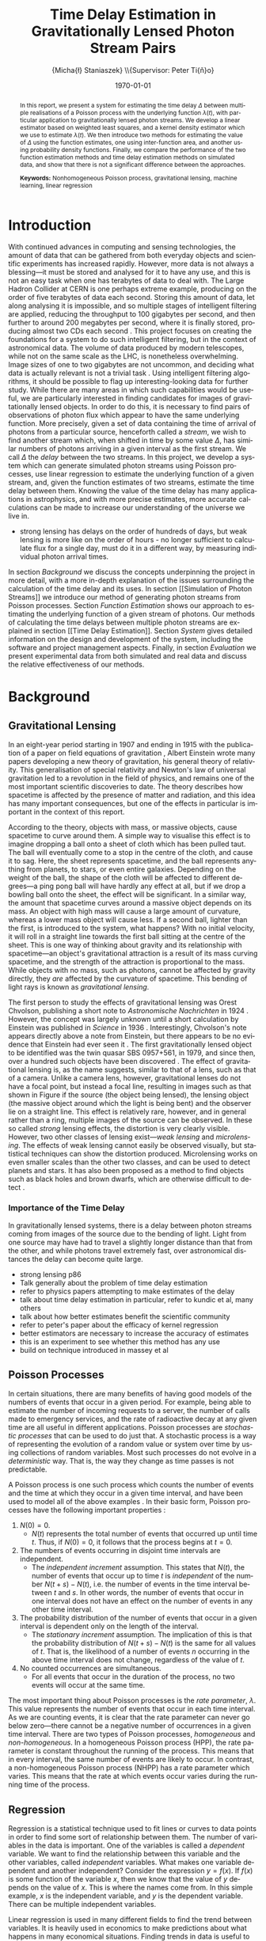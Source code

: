 #+TITLE: Time Delay Estimation in Gravitationally Lensed Photon Stream Pairs
#+AUTHOR: \Large{Micha{\l} Staniaszek} \\\small{Supervisor: Peter Ti{\v{n}}o}
#+EMAIL:     mxs968@cs.bham.ac.uk
#+DATE:      \today
#+DESCRIPTION:
#+KEYWORDS:
#+LANGUAGE:  en
#+OPTIONS:   H:3 num:t toc:nil \n:nil @:t ::t |:t ^:t -:t f:t *:t <:t
#+OPTIONS:   TeX:t LaTeX:t skip:nil d:nil todo:t pri:nil tags:not-in-toc
#+INFOJS_OPT: view:nil toc:nil ltoc:t mouse:underline buttons:0 path:http://orgmode.org/org-info.js
#+EXPORT_SELECT_TAGS: export
#+EXPORT_EXCLUDE_TAGS: noexport
#+LINK_UP:   
#+LINK_HOME: 
#+XSLT:
#+LATEX_CLASS: article
#+LATEX_CLASS_OPTIONS: [a4paper,11pt]
#+LATEX_HEADER: \usepackage{fontspec}
#+LATEX_HEADER: \usepackage[titletoc,page,title]{appendix}
#+LaTeX_HEADER: \usepackage{biblatex}
#+LaTeX_HEADER: \usepackage{metalogo}
#+LaTeX_HEADER: \usepackage{graphicx}
#+LaTeX_HEADER: \usepackage{moreverb}
#+LaTeX_HEADER: \usepackage{fancyvrb}
#+LaTeX_HEADER: \usepackage{subfig}
#+LaTeX_HEADER: \usepackage[scientific-notation=true]{siunitx}
#+LaTeX_HEADER: \usepackage{float}
#+LaTeX_HEADER: \let\iint\relax % otherwise errors are thrown by amsmath. Defined in latexsym
#+LaTeX_HEADER: \let\iiint\relax
#+LaTeX_HEADER: \usepackage{amsmath}
#+LaTeX_HEADER: \usepackage{hyperref}
#+LaTeX_HEADER: \usepackage{tikz}
#+LaTeX_HEADER: \usetikzlibrary{positioning}
#+LaTeX_HEADER: \bibliography{fyp}
#+LATEX_HEADER: \defaultfontfeatures{Mapping=tex-text}
#+LATEX_HEADER: \setromanfont[Ligatures={Common},Numbers={Lining}]{Linux Libertine}

\thispagestyle{empty}
\newpage
\pagenumbering{roman}
#+BEGIN_abstract
In this report, we present a system for estimating the time delay $\Delta$
between multiple realisations of a Poisson process with the underlying function
$\lambda(t)$, with particular application to gravitationally lensed photon
streams. We develop a linear estimator based on weighted least squares, and a
kernel density estimator which we use to estimate $\lambda(t)$. We then
introduce two methods for estimating the value of $\Delta$ using the function
estimates, one using inter-function area, and another using probability density
functions. Finally, we compare the performance of the two function estimation
methods and time delay estimation methods on simulated data, and show that there
is not a significant difference between the approaches.

\vspace{1.0cm}\noindent\textbf{Keywords:} Nonhomogeneous Poisson process, gravitational lensing,
 machine learning, linear regression

\begin{center}
\vspace*{\fill}\scriptsize{Typeset in Linux Libertine using \XeLaTeX}.
\end{center}
#+END_abstract
\newpage
#+BEGIN_LaTeX
\tableofcontents
\newpage
\pagenumbering{arabic}
#+END_LaTeX
* Introduction
With continued advances in computing and sensing technologies, the amount of
data that can be gathered from both everyday objects and scientific experiments
has increased rapidly. However, more data is not always a blessing---it must be
stored and analysed for it to have any use, and this is not an easy task when
one has terabytes of data to deal with. The Large Hadron Collider at CERN is one
perhaps extreme example, producing on the order of five terabytes of data each
second. Storing this amount of data, let along analysing it is impossible, and
so multiple stages of intelligent filtering are applied, reducing the throughput
to 100 gigabytes per second, and then further to around 200 megabytes per
second, where it is finally stored, producing almost two CDs each second
\cite{WLCGproc}. This project focuses on creating the foundations for a system
to do such intelligent filtering, but in the context of astronomical data. The
volume of data produced by modern telescopes, while not on the same scale as the
LHC, is nonetheless overwhelming. Image sizes of one to two gigabytes are not
uncommon, and deciding what data is actually relevant is not a trivial task
\cite{starck2002handbook}. Using intelligent filtering algorithms, it should be
possible to flag up interesting-looking data for further study. While there are
many areas in which such capabilities would be useful, we are particularly
interested in finding candidates for images of gravitationally lensed
objects. In order to do this, it is necessary to find pairs of observations of
photon flux which appear to have the same underlying function. More precisely,
given a set of data containing the time of arrival of photons from a particular
source, henceforth called a \emph{stream}, we wish to find another stream which,
when shifted in time by some value $\Delta$, has similar numbers of photons
arriving in a given interval as the first stream. We call $\Delta$ the
\emph{delay} between the two streams. In this project, we develop a system which
can generate simulated photon streams using Poisson processes, use linear
regression to estimate the underlying function of a given stream, and, given the
function estimates of two streams, estimate the time delay between them. Knowing
the value of the time delay has many applications in astrophysics, and with more
precise estimates, more accurate calculations can be made to increase our
understanding of the universe we live in.

- strong lensing has delays on the order of hundreds of days, but weak lensing
  is more like on the order of hours - no longer sufficient to calculate flux
  for a single day, must do it in a different way, by measuring individual
  photon arrival times.

In section [[Background]] we discuss the concepts underpinning the project in more
detail, with a more in-depth explanation of the issues surrounding the
calculation of the time delay and its uses. In section [[Simulation of Photon
Streams]] we introduce our method of generating photon streams from Poisson
processes. Section [[Function Estimation]] shows our approach to estimating the
underlying function of a given stream of photons. Our methods of calculating the
time delays between multiple photon streams are explained in section [[Time
Delay Estimation]]. Section [[System]] gives detailed information on the design and
development of the system, including the software and project management
aspects. Finally, in section [[Evaluation]] we present experimental data from both
simulated and real data and discuss the relative effectiveness of our methods.
* Background
** Gravitational Lensing
In an eight-year period starting in 1907 and ending in 1915 with the publication
of a paper on field equations of gravitation \cite{einstein1915general}, Albert
Einstein wrote many papers developing a new theory of gravitation, his general
theory of relativity. This generalisation of special relativity and Newton's law
of universal gravitation led to a revolution in the field of physics, and
remains one of the most important scientific discoveries to date. The theory
describes how spacetime is affected by the presence of matter and radiation, and
this idea has many important consequences, but one of the effects in particular
is important in the context of this report.

According to the theory, objects with mass, or massive objects, cause spacetime
to curve around them. A simple way to visualise this effect is to imagine
dropping a ball onto a sheet of cloth which has been pulled taut. The ball will
eventually come to a stop in the centre of the cloth, and cause it to sag. Here,
the sheet represents spacetime, and the ball represents anything from planets,
to stars, or even entire galaxies. Depending on the weight of the ball, the
shape of the cloth will be affected to different degrees---a ping pong ball will
have hardly any effect at all, but if we drop a bowling ball onto the sheet, the
effect will be significant. In a similar way, the amount that spacetime curves
around a massive object depends on its mass. An object with high mass will cause
a large amount of curvature, whereas a lower mass object will cause less. If a
second ball, lighter than the first, is introduced to the system, what happens?
With no initial velocity, it will roll in a straight line towards the first ball
sitting at the centre of the sheet. This is one way of thinking about gravity
and its relationship with spacetime---an object's gravitational attraction is a
result of its mass curving spacetime, and the strength of the attraction is
proportional to the mass. While objects with no mass, such as photons, cannot be
affected by gravity directly, they \emph{are} affected by the curvature of
spacetime. This bending of light rays is known as
\emph{gravitational lensing}.

The first person to study the effects of gravitational lensing was Orest
Chvolson, publishing a short note to \emph{Astronomische Nachrichten} in 1924
\cite{chwolsonlensing}. However, the concept was largely unknown until a short
calculation by Einstein was published in \emph{Science} in 1936
\cite{einsteinlensing}. Interestingly, Chvolson's note appears directly above a
note from Einstein\cite{einsteinchwolson}, but there appears to be no evidence that Einstein had ever
seen it \cite{renn2000eclipses}. The first gravitationally
lensed object to be identified was the twin quasar SBS 0957+561, in 1979, and
since then, over a hundred such objects have been discovered
\cite{firstlens,gravlenscount}. The effect of gravitational lensing is, as the
name suggests, similar to that of a lens, such as that of a camera. Unlike a
camera lens, however, gravitational lenses do not have a focal point, but
instead a focal line, resulting in images such as that shown in Figure
\ref{fig:einring} if the source (the object being lensed), the lensing object
(the massive object around which the light is being bent) and the observer lie on a
straight line. This effect is relatively rare, however, and in general rather
than a ring, multiple images of the source can be observed. In these so called
\emph{strong} lensing effects, the distortion is very clearly visible. However,
two other classes of lensing exist---\emph{weak lensing} and
\emph{microlensing}.  The effects of weak lensing cannot easily be observed
visually, but statistical techniques can show the distortion
produced. Microlensing works on even smaller scales than the other two classes,
and can be used to detect planets and stars. It has also been proposed as a
method to find objects such as black holes and brown dwarfs, which are otherwise
difficult to detect \cite{schneider2006gravitational}.
#+BEGIN_LaTeX
\begin{figure}
\centering
\subfloat[An Einstein ring]{
\includegraphics[width=0.4\textwidth]{einstein_ring}
\label{fig:einring}
}
\qquad
\subfloat[Einstein's cross]{
\includegraphics[width=0.4\textwidth]{einstein_cross}
\label{fig:einsteincross}
}
\caption{Two examples of strong lensing effects. a) shows light from
a distant blue galaxy being distorted by the central galaxy LRG 3-757
\cite{einsteinring}. b) shows four images of a distant quasar being lensed by a
foreground galaxy \cite{eincross}.}
\label{fig:stronglens}
\end{figure}
#+END_LaTeX
*** Importance of the Time Delay
In gravitationally lensed systems, there is a delay between photon streams
coming from images of the source due to the bending of light. Light from one
source may have had to travel a slightly longer distance than that from the
other, and while photons travel extremely fast, over astronomical distances the
delay can become quite large. 
- strong lensing p86
- Talk generally about the problem of time delay estimation
- refer to physics papers attempting to make estimates of the delay
- talk about time delay estimation in particular, refer to kundic et al, many others
- talk about how better estimates benefit the scientific community
- refer to peter's paper about the efficacy of kernel regression
- better estimators are necessary to increase the accuracy of estimates
- this is an experiment to see whether this method has any use
- build on technique introduced in massey et al
** Poisson Processes
In certain situations, there are many benefits of having good models of the
numbers of events that occur in a given period. For example, being able to
estimate the number of incoming requests to a server, the number of calls made
to emergency services, and the rate of radioactive decay at any given time are
all useful in different applications. Poisson processes are \emph{stochastic
processes} that can be used to do just that. A stochastic process is a way of
representing the evolution of a random value or system over time by using
collections of random variables. Most such processes do not evolve in a
\emph{deterministic} way. That is, the way they change as time passes is not
predictable.

A Poisson process is one such process which counts the number of events and the
time at which they occur in a given time interval, and have been used to model
all of the above examples
\cite{hajjam2008approach,cannizzaro1978results,arlitt1997internet}. In their
basic form, Poisson processes have the following important properties
\cite{ross1997simulation}:
1. $N(0)=0$.
   - $N(t)$ represents the total number of events that occurred up until time
     $t$. Thus, if $N(0)=0$, it follows that the process begins at $t=0$.
2. The numbers of events occurring in disjoint time intervals are independent.
   - The \emph{independent increment} assumption. This states that $N(t)$, the
     number of events that occur up to time $t$ is \emph{independent} of the
     number $N(t+s)-N(t)$, i.e. the number of events in the time interval
     between $t$ and $s$. In other words, the number of events that occur in one
     interval does not have an effect on the number of events in any other time
     interval.
3. The probability distribution of the number of events that occur in a given
   interval is dependent only on the length of the interval.
   - The \emph{stationary increment} assumption. The implication of this is that
     the probability distribution of $N(t+s)-N(t)$ is the same for all values of
     $t$. That is, the likelihood of a number of events $n$ occurring in the
     above time interval does not change, regardless of the value of $t$.
4. No counted occurrences are simultaneous.
   - For all events that occur in the duration of the process, no two events
     will occur at the same time.

The most important thing about Poisson processes is the \emph{rate parameter},
$\lambda$. This value represents the number of events that occur in each time
interval. As we are counting events, it is clear that the rate parameter can
never go below zero---there cannot be a negative number of occurrences in a
given time interval. There are two types of Poisson processes,
\emph{homogeneous} and \emph{non-homogeneous}. In a homogeneous Poisson process (HPP),
the rate parameter is constant throughout the running of the process. This means
that in every interval, the same number of events are likely to occur. In
contrast, a non-homogeneous Poisson process (NHPP) has a rate parameter which
varies. This means that the rate at which events occur varies during the running
time of the process.
** Regression
Regression is a statistical technique used to fit lines or curves to data
points in order to find some sort of relationship between them. The number of
variables in the data is important. One of the variables is called a \emph{dependent}
variable. We want to find the relationship between this variable and the other
variables, called \emph{independent} variables. What makes one variable
dependent and another independent? Consider the expression $y=f(x)$. If $f(x)$
is some function of the variable $x$, then we know that the value of $y$ depends
on the value of $x$. This is where the names come from. In this simple example,
$x$ is the independent variable, and $y$ is the dependent variable. There can be
multiple independent variables.

Linear regression is used in many different fields to find the trend between
variables. It is heavily used in economics to make predictions about what
happens in many economical situations. Finding trends in data is useful to many
people in different ways.

- example of residuals. Show two linear estimates with the residuals sketched,
  one with a better fit than the other.
** Kernel Density Estimation
This is another method which can be used to estimate functions, but which
applies specifically to the probability density function of random
variables. This technique uses \emph{kernels} to estimate the function
densities. A kernel is a function which has some parameters. To estimate
functions, kernels are centred at certain points along the axis which is being
estimated. The spread can be either at uniform intervals, each sample value,
etc. Kernels may have a weight assigned to them. Varying the parameters of
the kernels results in different properties of the estimate. There are many
different kernels that can be used. Different kernels are used in different
applications.
- Show some examples of different kernels
In this section, we present an overview of the structure of the system and the
development process. More detailed notes on the implementation of a particular
subsystem can be found in the section dedicated to that specific part. Here, we
describe parts of the system which do not have a dedicated section, and also
provide a general idea of the interactions between the parts of the system.
* System
In this section we provide an overview of the system, and explain some of the
details behind parts of the system which do not warrant their own sections in
the report. We also give some idea about the design decisions used in the
implementation. Discussion of the programming methodologies and ideas used can
be found in the [[Development]] section.
** Design
   When designing the system, we made the decision to split the three main
   pieces of required functionality into two groups. The generation of streams
   and functions would make up one subsystem, and the function and time delay
   estimation would make up another. This division is logical, as both of these
   subsystems perform two completely different tasks. They are only linked by
   the fact that the generators produce data that can be used by the estimators,
   but it is not strictly necessary for the data to come from inside the
   system---as long as it has the structure required by the estimators it can be
   used. However, since in our case the two subsystems are part of the same
   system, we need to be able to run them both from the same executable, and to
   do so we simply link them by allowing the subsystem which is to be run to be
   selected. Figure \ref{fig:sysstruct} gives an overview of the structure of
   the system.

   As with any large program, there will inevitably be some code which has to be
   used in different places in the program. We could just write the code twice,
   but this is very bad practice, and leads to more difficulty in both checking
   that the system works correctly, and modifying it later. Instead of allowing
   this to happen, code that might need to be used more than once is put into
   libraries which are shared between all subsystems.

   The input and output of the system is another important thing that must be
   considered. The system should be able to read data which follows some sort of
   structure. However, the structure should be simple so that data from as many
   sources as possible can be read in with minimal effort on the part of the
   user. If data has to be converted into some strange format before it can be
   read, then this is clearly sub-optimal. As such, the input to the system is
   from simple text files, which are easy to construct, and easy to read
   in. Output from the system, both in terms of output to the interface, and
   also output files, also need to have some meaningful structure, and the
   results of calculations should be clear. Output files should not contain any
   unneeded information. However, the needs of users is different. Sometimes
   more data will be required, and sometimes no output files are required at
   all. To deal with these cases, there needs to be some way to define how
   verbose output should be.

   For user interaction to occur, there needs to be an interface between the
   program and the user. In our case, the need for user interaction is
   relatively minimal. Once parameters are set, the program does not need any
   other input from the user. Results are mostly numbers and graphs. Textual
   output is simple to display, and there are many utility programs that can
   parse data files to draw graphs. As such, we decided not to use a command
   line interface over a graphical one. The development of a graphical interface
   is time consuming, and requires a lot of thought to be put into design. On
   the other hand, interaction with the command line is simply a question of
   reading text responses or parsing parameters. A graphical interface for the
   system would provide little benefit to the user in terms of additional
   information. There are some issues from the usability perspective, but the
   target audience for this program is not the average user. Most scientists
   interact regularly with computers, and astronomers in particular often use
   computer-based data processing tools. The system is a tool to use for data
   processing, not something that requires constant interaction with the
   user.

   Finally, in order to test the various methods developed, there has to be a
   way of running controlled experiments on the system. For this purpose, a
   wrapper around the estimator subsystem which can execute that subsystem
   multiple times with controlled parameters is a necessity.

- scripts?
#+BEGIN_LaTeX
\begin{figure}
\centering
\pgfdeclarelayer{background}
\pgfdeclarelayer{foreground}
\pgfsetlayers{background,main,foreground}
% horizontal separation
\def \hnsep {0.5}
\tikzstyle{sub}=[draw, fill=blue!20, text width=5em, 
text centered, minimum height=2.5em, node distance=1.5cm]

\begin{tikzpicture}
\node (param) at (0,3.5) [sub] {Parameter file};
% libs group
\node (math) at (2,6) [sub] {Math};
\node (gut) [sub, right=\hnsep of math] {General};
\node (file) [sub, right=\hnsep of gut] {File};
\node (plist) [sub, right=\hnsep of file] {Parameter List};
\node (lib) [below right=0.25cm and -0.65 of gut] {\textbf{Libraries}};
% generator group
\node (hom) at (2,1) [sub] {HPP};
\node (nhm) [sub, below of=hom] {NHPP};
\node (rfunc) [sub, below of=nhm] {Random Function};
\node (gauss) [sub, below of=rfunc] {Gaussian};
\node (gen) [below of=gauss, font=\small] {\textbf{Generators}};
\node (strout) [sub, below of=gen] {Stream Data};
% estimator group
\node (ln) at (6,0) [sub] {Linear};
\node (pc) [sub, below of=ln] {Piecewise};
\node (bl) [sub, below of=pc] {Baseline};
\node (kd) [sub, below of=bl] {Kernel Density};
\node (td) [sub, below of=kd] {Time Delta};
\node (est) [below of=td, font=\small] {\textbf{Estimators}};
\node (estout) [sub, below of=est] {Estimator Output};
% experimenter
\node (expparam) at (11.5,2) [sub] {Experiment Parameters};
\node (exp) at (10,0) [sub] {Harness};
\node (explbl) [below of=exp, font=\small] {\textbf{Experimenter}};
\node (expout) [sub, below of=explbl] {Experiment Results};
% Draw the rest on the background layer
\begin{pgfonlayer}{background}
% Estimator background
\path (ln.north west)+(-0.2,0.2) node (a) {};
\path (est.south -| ln.east)+(+0.2,-0.2) node (b) {};
\path[fill=blue!10,rounded corners, draw=black!50, dashed]
(a) rectangle (b);
% generator background
\path (hom.north west)+(-0.2,0.2) node (c) {};
\path (gen.south -| hom.east)+(+0.2,-0.2) node (d) {};
\path[fill=blue!10,rounded corners, draw=black!50, dashed]
(c) rectangle (d);
% libs background
\path (math.north west)+(-0.2,0.2) node (e) {};
\path (lib.south -| plist.east)+(+0.2,-0.2) node (f) {};
\path[fill=blue!10,rounded corners, draw=black!50, dashed]
(e) rectangle (f);
% experimenter background
\path (exp.north west)+(-0.2,0.2) node (g) {};
\path (explbl.south -| exp.east)+(+0.2,-0.2) node (h) {};
\path[fill=blue!10,rounded corners, draw=black!50, dashed]
(g) rectangle (h);

% path from expparam to experiments
\coordinate [above=1.51 of exp] (expln) {};
\coordinate [above=1 of exp] (tpexp) {};
\draw [dashed,line width=1pt] (expparam.west) -- (expln);
% path from experiments to exp out
\draw [->,line width=1pt] (explbl.south)+(0,-0.2) -- (expout.north);

% library arrows
\path (ln.north)+(0,0.05) node (esttop){};    
\coordinate [above=0.2cm of hom] (gentop) {};
\coordinate [below=2cm of lib] (lsplit) {};
\coordinate [below=0.2cm of lib] (blwlib) {};
\coordinate [above=0.2cm of exp] (abvexp) {};
\draw [-,line width=1pt] (blwlib) -- (lsplit);
\draw [->,line width=1pt] (lsplit) -- (esttop);
\draw [->,line width=1pt] (lsplit) -| (abvexp);
\draw [->,line width=1pt] (lsplit) -| (gentop);

% path from param to library link
\coordinate [above=0.8cm of lsplit] (tt) {};
\draw [dashed,line width=1pt] (param.east) -- (tt);

% estimator arrows
\draw [->] (ln.south) -- (pc.north);
\draw [->] (pc.south) -- (bl.north);
\coordinate [below=0.2 of est] (blest) {};
\draw [->,line width=1pt] (blest)--(estout);
\coordinate [right=0.9 of estout] (restout) {};
\draw [dashed,line width=1pt] (estout.east) -- (restout);
\draw [dashed,line width=1pt] (restout) |- (tpexp);

% generator arrows
\coordinate [above= 1 of ln] (abvln) {}; %above length est
\coordinate [below=0.2 of gen] (bgen) {};
\coordinate [right=0.9 of strout] (rstrout) {};
\draw [->,line width=1pt] (bgen) -- (strout);
\draw [->] (hom.south) -- (nhm.north);
\draw [dashed,line width=1pt] (strout.east) -- (rstrout);
\draw [dashed,line width=1pt] (rstrout) |- (abvln);

\end{pgfonlayer}
%\node (lib) at (0,0) [sub] {Libraries};
%\node (est) at (1.5,-1) [sub] {Estimators};
%\node (gen) at (-1.5,-1) [sub] {Generators};
%\draw [->] (lib.east) -| (est.north);
%\draw [->] (lib.west) -| (gen.north);
\end{tikzpicture}
\caption{System structure}
\label{fig:sysstruct}
\end{figure}
#+END_LaTeX
** Parameter Files
The parameter files are used to configure the settings of all parameters that
affect the functioning of the system. Separate files are used to configure the
estimators and generators, and the experimenter. The syntax is very simple; the
\texttt{\#} symbol defines a comment, and that line will be ignored when the
file is parsed. A parameter is defined as an string of ASCII characters followed
by a single space, followed by more ASCII characters. Each file is split into
several sections, to aid the user in finding the parameters they are looking
for. All parameters have comments describing their effect on the behaviour of
the system, what values they can take, and other information relevant to the
user. As the parameter files are quite long and require specific parameters to
be present, functionality for generating parameter files with default settings
are provided.
*** System File
The most used parameter file is the one which controls the behaviour of the
estimators and generators. This file allows the setting of output filenames,
generation parameters for the stream generator, including the interval length,
start time, and the expression used to generate the streams. The random function
generator can be set up to change the multiplier applied to the Gaussians,
change their resolution, and define how the standard deviation is set. The
configuration of all the parameters used by estimators is also done here. Time
delay estimator behaviour is also determined by the settings in this
file. The sections describing the implementation of parts of the system explain
the exact parameters used and how they affect the behaviour.
*** Experiment File
The experiment parameter file is separate from the system parameter file as it
may be desirable to use different parameter files for the same experiment. The
experiment file contains parameters which affects the naming of output files,
and allows the configuration of the intervals in which data is withheld in model
selection. The most important parameters are those which define the names and
parameters to test during the experiments.
** Libraries
Each part of the system makes extensive use of custom libraries. Each library
consists of a header file which contains the function prototypes and include
information, along with a separate file for the functions, which are compiled by
\texttt{libtool} into a convenience library. The advantage of using
\texttt{libtool} over other ways of constructing libraries is that it can create
both shared and static libraries. This means that if the library needs to be
re-used elsewhere it is simple to take the shared object file created and
compile the program including the library by passing the standard
\texttt{-l[libname]} syntax to \texttt{gcc}. Since the libraries contain various
functions which are useful not only for this system, this is a useful feature to
have as the libraries can be easily re-used. Due to some interdependencies,
between the lower level convenience libraries, they are merged into one main
library, again functionality provided by \texttt{libtool}. The main function of
the libraries is to abstract out code which may be used multiple times in order
to reduce clutter, and avoid code duplication and the increased likelihood of
errors associated with it. 
*** Parameter List
    The parameter list library defines a singly-linked list which is used to
    store data parsed from the parameter files which contain parameters that
    modify the behaviour of the system. The functionality implemented by this
    library is very important, as almost all functions outside the libraries
    require one of these lists to perform their tasks. The library provides the
    functions for adding elements to the list and finding its length. A function
    for removal of elements is not provided, as there is no situation which
    should necessitate the removal of elements from the list. There is also
    functionality for checking whether a parameter with a given name exists,
    retrieving the value of a parameter, and setting the value of a parameter.

    There are multiple retrieval functions, each of which retrieves values of
    different types. The parameter list is constructed in such a way that all
    values in it are stored as character arrays. This means that if a parameter
    value is required by some function, it must be converted into the type which
    that function requires. Since it is known inside the function which type is
    required, the relevant function can be called. Functions to read
    \texttt{double} and \texttt{int} types are provided, along with a function
    to retrieve the character array. In addition, some of the parameters in the
    files are comma-separated lists of integers or doubles, which must be parsed
    into arrays before they can be used. The parsing also applies to the
    \texttt{double} and \texttt{int} types, which must be converted from string
    form into the correct type. In order to reduce code duplication, the
    conversion of the variables is done inside the retrieval function.

    The issue of whether the parameters should be parsed into the correct types
    upon reading of the file may be raised, but we believe that this solution is
    more appropriate. Firstly, it is often the case that not all parameters
    present in the file are required when any given task is executed by the
    system. Therefore, parsing all the parameters upon read may be a waste of
    processing time. In addition, having to parse parameters requires knowledge
    about what types they should be. This can be deduced within the code, but
    would require more complex logic. The storage would also be complicated by
    this, as the list would be required to store variables of multiple types. As
    mentioned above, parsing parameter values only when they are needed, and in
    contexts where their type is known means that the current structure performs
    its role well.
*** Mathematics
    As the name implies, the mathematics library provides the mathematical
    functions required by the system which are not provided by the standard C
    library. Some of the library functions are based on functionality provided
    by the GNU Scientific Library \cite{gsl}, particularly those which calculate
    probability density functions or require random number generators. The most
    important part of the library is the functionality it provides for
    computations to do with Gaussians, in particular the discrete Gaussian
    transform. It also provides some basic useful functions, such as finding the
    minimum and maximum values in arrays, averaging, summing, adding to or
    multiplying arrays, and some implementations of statistical functions such
    as the root mean square error, standard deviation and the like. Functions
    which are critical to the operation of the system will be described in the
    implementation section of the relevant subsystems.

    The most challenging part of the implementation of the library was to get
    around the issues caused by doubles. Functions which deal with calculations
    based on timings require a certain precision on the start and end times of
    intervals to work correctly. Due to the nature of double precision values,
    calculations with them often do not have the precise value of the
    calculation. Particular problems were encountered when incrementing a value
    by a floating point number and comparing it to another. The floating point
    increments caused the value to be slightly (on the order of \num{1.0e-20})
    below the actual value, and this caused calculations to be incorrect and
    resulted in a cascade of erroneous calculations. To deal with this problem,
    functions for comparing double precision values to a specific precision were
    implemented.
*** Input/Output Utilities
    This library implements functionality for reading from and outputting to
    files, as well as for checking the state of files and directories on the
    system. It is also used to parse the parameter file into the system, and as
    such defines the syntax that the parameter file must follow. We were unable
    to find a library which provided similar functionality to the Java
    Properties class, which allows the structured reading and storage of
    parameters, and so implemented a simplified version in the form of the
    parameter files. This library also reads in event data files, which are
    needed as input to the estimators, and can retrieve either all events, or
    data in a specific interval.

    As well as reading in data, the library also serves to output data from
    various data structures used within the system. This ranges from simple
    arrays to more complex data structures used to store representations of
    Gaussians or function estimates.
*** General Utilities
    The final library is for functions which do not fit in anywhere else, such
    as memory allocation and freeing, printing structs and some error checking
    functions. There are also functions for generating default parameter
    files. The functionality of this library is relatively limited, but it means
    that the rest of the code in the system is much cleaner, as memory
    allocation and freeing of relatively complex structs can be done with a
    single function call. This abstraction of the memory management also makes
    dealing with the memory much easier---it is more difficult to make a mistake
    when freeing something, as the functions are already defined.
** External Libraries and Tools
   The system uses a number of external libraries to augment the C standard
   libraries, and to reduce the need for us to write code which has already been
   written elsewhere. The GNU Scientific Library \cite{gsl} provides the system
   with random number generators that can be used to provide more varied random
   numbers than the standard library provides, and also gives access to
   probability density function computations. The Check framework \cite{check}
   is used to implement automated tests for the system, and is part of the GNU
   build system, which provides assistance for making source code packages
   portable to many Unix systems. Our system makes use of the \texttt{automake}
   and \texttt{libtool} frameworks to generate shared library files and
   makefiles, and its structure outside the code follows that of the standard
   GNU package.
** Interface
   User interaction with the system is done via a command line
   interface. Various flags passed to the executable change the behaviour of the
   system, but the majority of behaviour can also be controlled through the
   parameter file. The standard C libraries provide a useful function,
   \texttt{getopt}, specifically for the parsing of command line options. This
   function allows the parsing of short options, such as \texttt{-g}, or with
   the \texttt{getopt\_long} function, longer options such as
   \texttt{--generate} can be parsed. Users familiar with *NIX systems will no
   doubt recognise such options, as they are used in almost every program which
   can be run from the command line. The parsing of options is done by the
   launcher, which is the only part of the system that the user interacts with
   directly. Depending on the options received, the system behaves in a
   different way. Each subsystem can be called using a specific option, and
   checks are made to ensure that only a single subsystem is being called. When
   an error occurs in the parsing of options, which can arise due to an option
   with a required parameter not having anything passed to it, or as a result of
   multiple subsystem calls, an error message is printed informing the user of
   the error. As with many command line programs, instructions on what switches
   are available, and some information on what they do is available by using the
   \texttt{-h} or \texttt{--help} options. The help information is also printed
   when there is some issue when parsing the parameters. To better facilitate
   the addition and removal of options, the value of each option is stored as a
   flag in a struct which is then passed to another functions which uses its
   contents to take the user's desired route through the program logic. The
   launcher does only the minimum amount of work required to get the system to
   run. Once it has parsed the options, it calls the relevant subsystem and its
   job is done. Instructions on how to use the system can be found in Appendix
   [[General Usage]].
** Experimenter
   The purpose of the experimenter is to run the estimation subsystem multiple
   times, with different parameter settings. Its behaviour is modified by a
   separate parameter file. The code is designed in such a way that new
   experiments on different parameters can be added and removed with minimal
   effort on the part of the user. 

   A simple experiment can be set up by modifying just a few lines in a
   parameter file used to configure the behaviour of the experimenter. The
   experiment must be given a name, so that the system can reference it. Some
   parameters to experiment on must be set, and the type of estimator to use to
   estimate the function must also be specified. An additional parameter is used
   to specify whether an experiment with the given name should be run or not. To
   allow for greater flexibility, the parameter values to test can be defined as
   ranges. For example, entering \texttt{2,4,...,10} as the value for a
   parameter will result in values of 2, 4, 6, 8 and 10 being experimented
   on. There are two types of experiments that can be performed; the estimation
   of functions, or the estimation of the time delay. The ability to do
   experiments on these separately is important, as model selection must be
   performed to determine the optimal parameter settings for a given set of test
   data before experiments on the time delay can be done, and there are
   functions which can be used to do this. However, the system does not require
   model selection to run. Once streams of photons have been generated, the
   experimenter can be set to create a copy of those streams with the data in
   certain intervals removed.
   
   The next stage is to run the function estimators on these streams with
   different parameter combinations and see which combinations produce the best
   results. Parameter settings are co-varied, which means that all possible
   combinations of parameters are tested. All possible values of parameters are
   stored in separate arrays for each parameter, and each has a pointer which
   indicates which value of the parameter should be used by the estimator. After
   each run of the estimator with a given set of parameters on all test data has
   been completed, the index of the last parameter is incremented by 1, and the
   process is repeated. Once the value of the index exceeds the length of the
   array, it is reset to 0, and the index on the second to last parameter is
   incremented by 1, and this process continues until all indices return to 0. A
   system that works in a similar way is a milometer---once the digits column
   reaches 9, travelling a mile will reset that value to 0, and the value in the
   tens column will be incremented to 1, and this process continues until the
   value in all columns is 9, and with the next mile everything is reset
   to 0. After the experiment for a set of parameters is complete, the results
   of the estimates are analysed, and each is given a score based on a sum of
   log probabilities. The value of the function in each interval in which data
   was withheld is compared to the actual value. The closer the estimated and
   actual values are, the higher the score. Once all parameter combinations have
   been run, the best combination of parameters for each stream in the test data
   is written to file. Files are also produced in each sub-directory which give
   information about the parameters used for experiments in that directory. 

   Once the model selection is done, the optimum parameters can be extracted
   from the results and the time delay can be estimated. The time delay results
   are also processed, with the estimate and error for each stream pair, and the
   mean, standard deviation and mean error of a set of streams pairs being
   output to file. Functionality for running large numbers of experiments is
   provided by a number of shell scripts. Instructions on running experiments
   can be found in Appendix [[Running Experiments]].
* Development
In this section, we discuss the programming methodologies and project management
ideas used during the development of the project.
** Development Process
   The development process was made up of three key stages. First, before
   writing any code, the ideas behind the part of the system that was to be
   implemented were sketched out in a physical notebook. The details of this
   stage were specific to the needs of every bit of functionality, but generally
   consisted of the same decomposition of what was required. What parameters
   does it need? How does the input need to be processed? What should be output?
   For more complex parts of the system, we also planned out how it would
   connect to the main parts of the system, either in terms of data structures,
   or where it should be called from. When more complex algorithms had to be
   implemented, we wrote a prototype on paper and tested it for a few simple
   cases to check its correctness.

   Once we had a good idea of the structure of the code, we implemented a
   prototype which was loosely connected to the system. This prototype would
   have its own internal variables and would not actually return anything to the
   system, instead printing all its output to the terminal. The output was
   checked manually to verify its correctness. At this stage, automated tests
   were also written for many functions, particularly those which had an
   important role in mathematical calculations or error checking. By the end of
   this part of the process, we had a minimal working version of the function
   that we wanted to implement.

   The final stage was to integrate the function or subsystem fully with the
   main system, abstracting out all the internal function variables to the
   parameter files, or taking them in as parameters to the function. More
   rigorous error checking was also implemented at this stage to ensure the
   correctness of parameters. Once integrated, tests were run again to confirm
   that no bugs had been introduced by the conversion.
** Development Methodologies
   We used a few principles of software development that we believed could guide
   us to create a better system. The Unix philosophy of operating system
   development has many ideas that can be used to develop much smaller
   systems. In \emph{The Art of UNIX Programming}, Raymond abstracts some ideas
   behind the philosophy into a set of 17 short rules \cite{artunix}. We found
   that a subset of these rules were applicable to our system:

   #+BEGIN_LaTeX
   \begin{description}
   \item[Rule of Least Surprise] In interface design, always do the least
   surprising thing.
   \item[Rule of Modularity] Write simple parts connected by clean interfaces.
   \item[Rule of Optimising] Prototype before polishing. Get it working before
   you optimise it.
   \end{description}
   #+END_LaTeX
   
   Although the interface in our system involves minimal interaction, the rule
   of least surprise is still a good one to follow. When designing the behaviour
   of the launcher, we considered what the expected behaviour would be, and
   implemented functionality which made this behaviour possible. However minimal
   the interaction with a system is, it is still important to consider the
   expectations that a user may have. One particular example is the presence of
   a help command which gives information about what the program does and what
   options it can parse. Entering \texttt{ls --help} on a Linux system gives an
   example of the contents of such a printout. We ensured that this was present
   in our implementation of the launcher.

   Our system is not so large as to have properly defined interfaces, but the
   content of subsystems, and the links between them are vitally
   important. During our implementation, we tried to follow the rule of
   modularity by making each part of the system as simple as possible. The
   functions which execute a particular task should be grouped together, and any
   functions which are not a direct part of that process should be grouped
   elsewhere. For example, the functions which run the estimators are very
   short, and are grouped together in one file. The estimators themselves are
   separate entities---they are not grouped together in one large file which
   contains them all, but instead in their own dedicated file. Functions which
   are used by the baseline estimator, for example, are of no use to the
   iterative weighted least squares estimator, as their tasks are very
   different. Connections between parts are also made to be simple, by
   encapsulating data in structs and passing them around as necessary.

   As mentioned in the previous section, the rule of optimising was a key part
   of the development process. Moving from prototype to implementation to
   polishing means that time is not wasted optimising or trying to fix something
   that is fundamentally broken.

   In \emph{The Pragmatic Programmer}, Hunt and Thomas put forward their "DRY"
   (\emph{D}on't \emph{R}epeat \emph{Y}ourself) principle, which states that
   "Every piece of knowledge must have a single, unambiguous, authoritative
   representation in a system." We believe this to be the most important
   principle we have followed, as code duplication has many issues, mostly
   stemming from contradictions. The libraries are our attempt to ensure that
   there is one function for a single task, and the parameter files represent
   the single definition of control parameters in the system.
** Testing
   Any system requires testing to verify its correctness, and we have
   implemented a large number of tests for those functions which are central to
   the correct functioning of the system. Some functions, such as those which
   perform the estimation, it is not feasible to check, as the actual results
   that should be obtained for a normal input are not easily calculated without
   relying on the system itself. In cases where it is possible, we have
   concentrated on those functions which consist of more than just simple
   statements. Those functions which perform mathematical computations and error
   checking are the ones which have undergone the most rigorous checks.

   A total of 62 tests have been implemented, each of which contain multiple
   cases to check edge cases. Of these, 56 check library functions. Checks on
   functions in the mathematics library make up over half of those.

   Tests are implemented using the Check framework \cite{check}, which is a unit
   testing framework designed for the C language. The main reason for its use is
   its integration into the GNU Autotools framework, which is used for automatic
   configuration and compilation of the code.
** Version Control
   The project was kept under version control using the \texttt{Git} and
   \texttt{SVN} revision control systems. The Git repository was used as the
   main repository, with all commits being made there. The SVN repository was
   used as a backup, with tagged versions being committed to that for backup
   purposes.

   A branching strategy was chosen, in an attempt to bring the project closer to
   one which might be performed in an industry environment. Several searches for
   a branching strategy led us to use one proposed by Driessen
   \cite{driessen}. In this strategy, there are two main branches,
   \texttt{master} and \texttt{develop}. The state of \texttt{master} reflects
   the current version, and \texttt{develop} reflects the current state of
   development. There are three supporting branches, which deal with features,
   hotfixes and releases. In our case, dealing with hotfixes was not important
   as we were not releasing production software. For each new feature, or large
   change that was made to the system, we moved development to a new branch so
   as not to impact the main development branch. Branches were merged back to
   the main development branch when the feature was complete. When a large
   milestone in the project was completed, such as the completion of a
   subsystem, we branched into a separate branch for that release to make some
   modifications to information about the code, and then merged the release
   branch with \texttt{master} and \texttt{develop}.

   Commits were made to the development branch when a small feature was
   completed, or some modifications were made. With this sort of regular commit
   activity, it would be easy to revert to a working version should a bug be
   found, and attempt to locate the root of the problem.
** Project Management
   As mentioned above, we kept detailed notes of algorithm prototypes and ideas
   about how to proceed with the implementation of the project in a physical
   notebook. This notebook also served the purpose of detailing mathematics and
   ideas that were relevant to the project, and how they might be used. 

   In addition to the notebook, we kept a change log of all the modifications
   made to the code in a text file which was updated with every commit to the
   repository. In this log we detailed which parts of the code were changed,
   what change was made, and if relevant, the reasoning behind the change. Not
   only the change log, but also each individual commit to the repository went
   into a reasonable amount of detail about the changes that were made. With
   this log, it is easy to go back in the time line of the development of the
   system and see exactly when and why a specific change was made, in a much
   more accessible form than physical writing. 
* Simulation of Photon Streams
The first step in building the system was the development of a photon stream
simulator. The ability to simulate photon streams means that the system can be
tested on many different stream types, so that we are able to determine where
its strengths and weaknesses lie. While many simulation tools are very complex,
our system does not require simulation of the source objects or the movement of
photons, as we are only interested in their arrival time. A source can be
represented by some random variable $X$, which indicates the variability of the
source with time. Different types of sources will have different types of
characteristic functions---the variation in a quasar will be very different to
that of an individual star, for example. A NHPP is an ideal way to represent
this type of system. The function $\lambda(t)$ will represent the random
variable, and the values output from the process will represent the arrival
times of the photons. $\lambda(t)$ describes the variability of the source in
time. In other words, it provides a rate parameter at each time $t$ for the
duration of the simulation. To be able to simulate a wide variety of functions,
it is necessary to have the capacity to generate functions with different
characteristics.
** Function Generation
To evaluate the performance of the function and time delay estimators, it will
be necessary to test the accuracy of the estimates on different types of
functions. To this end, the capability of generating random functions will be
very useful. To generate random functions, we make use of \large{Gaussian
kernels or just Gaussians?}. The generation process involves four simple steps:
1. Pick some value $\Delta t$ which represents the distance between the mean
   $\mu$ of successive Gaussians.
2. Define some value $\alpha$, where the standard deviation $\sigma$ of each
   Gaussian is determined by $\alpha\cdot\Delta t$.
3. For each Gaussian, choose some weight $w_i$, from a uniform distribution
   between -1 and 1.
4. Using some step $s$, sum all the Gaussians at each point on the $x$-axis which
   we get from these $s$ values.

The first step defines how spread out the Gaussians should be in the interval
$[t_0, T]$ in which the function is to be generated. If the spread is large,
then depending on the standard deviation of the Gaussians there will be many
points on the interval where the value of the function is zero. On the other
hand, with a low value of $\Delta t$, most points on the line should have some
non-zero value.

The $\alpha$ parameter determines the standard deviation $\sigma$ of all the Gaussians
used to generate the function. The value of $\sigma$ is the one that affects the
final function the most. Low values will result in each Gaussian covering only a
small interval, so if the Gaussians are sufficiently spread out, the variation
in the function will be much larger than if higher values of $\sigma$ are used.

With just the above two steps, the functions generated would be very
homogeneous, because each Gaussian has the same weight. With uniform Gaussians,
there would be hills at each point where a Gaussian is centred, and very little
to speak of in between, and the height of the function would never exceed a
certain value. To introduce more variation, a weight $w_i$ is sampled uniformly
from ($w_i \sim U(-1,1)$). Uniform sampling simply means that each value between
-1 and 1 has an equal probability of being chosen. To further increase the
variation in the functions that can be generated, some multiplier can be used,
which scales the values of the weights, meaning that the function will have
larger values over the whole interval.

The final step is to calculate the values which will make up the
function. Starting at the beginning of the interval $t_0$, we sum the values of
all the Gaussians at points along the line until the end of the interval $T$ is
reached. The points that are sampled are defined by $t_i=t_{i-1}+s$, where $s$
is some sample step. The use of smaller sample steps results in a higher
resolution. The sum of the Gaussians at time $t$ can be calculated by
#+BEGIN_LaTeX
\begin{align}
f(t) = \sum_{g\in G}w_g\cdot e^{-(t-\mu_g)^2/2\sigma_g^2}
\end{align}
#+END_LaTeX
Where $G$ is the set of Gaussians which make up the function, and $w_g$, $\mu_g$
and $\sigma_g$ are the weight, mean and standard deviation respectively of the
current Gaussian being processed.

- random functions using gaussian sums
- explain how the gaussians are placed, how the standard deviation is
   calculated, what effect this has on the function shape
   ($\sigma=\alpha\cdot\Delta t$)
- examples at various alpha and delta t values?
- $w_t\cdot e^\frac{{x-\mu}^2}{2\sigma^2}$

In addition to the random function generation, it may sometimes be useful to
generate a function from a known expression, and the system includes this
functionality as well, which will be described below.
** Generating Streams from Functions
   Once the function has been generated, we can use it to generate values for
   the random variable $X$ which governs a NHPP. To generate a NHPP, it is
   necessary to build on the generation of a HPP. It is well known that
   probability of an event occurring follows an exponential distribution. The
   rate parameter $\lambda$ determines how many events occur in a given time
   interval. Knowing this, we can calculate the time of the next event by
   sampling from this distribution. Generate a random value $U\sim U(0,1)$. The
   time $t$ to the next event is defined by
   #+BEGIN_LaTeX
   \begin{align}\label{eq:homlambda}
   t=\frac{1}{\lambda}\log(U)
   \end{align}
   #+END_LaTeX
   Using this calculation, it is possible to generate a realisation of a HPP for
   any length of time. This provides a base which can be extended to generate
   events from NHPPs. To generate events from the NHPP, we use a technique
   called thinning. The basic concept behind thinning is to generate a large
   amount of values, and then remove them based on some method. In the case of
   the NHPP, we generate events with a rate parameter $\lambda$, where
   $\lambda>\lambda(t)$ for $0<=t<=T$. In other words, the homogeneous lambda
   value must be larger than the value of the function we are generating from at
   any point. First, two random values are independently sampled from a uniform
   distribution between 0 and 1, $U_1,U_2\sim U(0,1)$. $U_1$ is used in
   \eqref{eq:homlambda} to find the next event time from the homogeneous process
   governed by $\lambda$. Using the time $t$ generated from that, the value of
   $\lambda(t)$ is found. Depending on the ratio between $\lambda(t)$ and
   $\lambda$, the event is kept or discarded. When the value of $\lambda(t)$ is
   close to that of $\lambda$, more events are kept because
   $U_2\leq\frac{\lambda(t)}{\lambda}$ will be true more of the time. The
   variation of $\lambda(t)$ in time means that events are generated
   proportional to the value of lambda.

- Need to generate event times - use Poisson process
- start with homogeneous
- extend homogeneous to non-homogeneous (explain math)
- Issues with the implementation - must have $\lambda>\lambda(t)$ for all
  $0<=t<=T$.
- Diagram showing HPP and NHPP
- http://preshing.com/20111007/how-to-generate-random-timings-for-a-poisson-process
** Implementation
    The implementation of the random and expression based function generators
    form the first part of the \emph{generator} sub-system. This part of the
    system deals with the generation of functions, and the generation of photon
    streams from these functions.
- gaussians as structs
- gauss vector structs
- functions into math library
- separation of functions so that they can be called externally and internally
- what can be generated
- How expr and gauss version differ
*** Generating from Expressions
- muparser
- enter expression and define variables in parameter file
- parsed in and calculated automatically
*** Generating from Random Functions
- 
* Function Estimation
** Baseline Estimation
In this section, we present the baseline method for function estimation. The
core of the estimator is based on the iterative weighted least squares estimator
derived by Massey et.al \cite{massey1996estimating}, and in the next two
sections we attempt to explain its derivation in simpler terms than in the
original paper. The subsequent sections detail our additions to the simple
estimators in order to form the final baseline estimator which will be used as
the first of our function estimation methods.
*** Ordinary Least Squares
The ordinary least squares (OLS) estimator forms the core of the baseline
estimator. This estimator will form an estimate by minimising the sum of squared
residuals. It is important to note the difference between errors and
residuals. In statistical terms, an \emph{error} is ``The difference between the
observed value of an index and its ``true" value'' \cite{2008oecd}, and a
\emph{residual} is ``The difference between the observed value of a response
variable and the value predicted by some model of interest''
\cite{everitt2010cambridge}. The ``true'' in the definition of error is in
inverted commas due to the fact that the true value of the function is
unobservable---it is only possible to obtain a statistical sample. The residual,
on the other hand, is the difference of the observation from some
\emph{estimate} of the function. This first estimator estimates a linear
function of the form $y=ax+b$, or a straight line. While this is not directly
useful for estimating characteristic functions, it was developed in order to
gain a deeper understanding of the ideas behind regression, and in order to
construct a simple estimator which could then be extended.

In order to estimate the function, the stream of events must first be converted
into a form which is suitable for processing. To do this, we first pick a time
interval $(0,T]$, and divide it into $N$ sub-intervals, or \emph{bins}. According
to \cite{massey1996estimating}, the $k\text{th}$ bin $I_k$ is
calculated by
#+BEGIN_LaTeX
\begin{align}
I_k&=\left(\frac{(k-1)T}{N}, \frac{kT}{N}\right],\,1\leq k\leq N
\intertext{and the midpoint $x_k$ of each bin is}
x_k&=\left(k-\frac{1}{2}\right)\frac{T}{N},\,1\leq k\leq N
\end{align}
#+END_LaTeX
Due to the independent increments property of Poisson processes, splitting the
interval leaves us with $N$ bins, each of is defined by an independent Poisson
random variable \cite{massey1996estimating} $Y_k$ with mean
#+BEGIN_LaTeX
\begin{equation}\label{eq:lam}
{\lambda}_k=\frac{T}{N}(a+bx_k)
\end{equation}
#+END_LaTeX
where $T/N$ is used to normalise the value of ${\lambda}_k$. The value of $Y_k$ in our
case is the number of photon arrival times for each bin. In order to perform
regression on the data, we need a model of the data. At this stage, we make the
assumption that the data is represented by a linear function, so the model is
linear. The model is used to connect the random variables and the parameters,
and describes how they are related. Our model becomes $Y=\alpha+\beta x
+\epsilon$, or $Y_k=\alpha+\beta x_k + {\epsilon}_k$
\cite{massey1996estimating}. The values $\alpha$ and $\beta$ are the two
regression parameters which we use to estimate the values of $a$ and $b$ of the
characteristic function. \textcolor{red}{What is a regression parameter?}
$\epsilon$ represents the Poisson error that is present in the data that we are
trying to model. As mentioned before, this technique works by minimising the sum
of squared residuals. The value of a residual can be computed by
\cite{kenney1939mathematics}
#+BEGIN_LaTeX
\begin{equation}\label{eq:residual}
d_k=Y_k-(a+bx_k)
\end{equation}
#+END_LaTeX
However, since we cannot know the real values of $a$ and $b$, we must instead
use the regression parameters $\alpha$ and $\beta$. Substituting these into
\eqref{eq:residual} we get
#+BEGIN_LaTeX
\begin{equation}
d_k=Y_k-(\alpha+\beta x_k)
\end{equation}
#+END_LaTeX
With this, we can calculate residuals for our function estimate. This
calculation by itself is not sufficient, though, as summing the residuals
necessarily results in a value of zero \textcolor{red}{\textbf{FIND A CITATION FOR THIS!}}. To
get a useful value from the residuals, we square the value of each residual.
#+BEGIN_LaTeX
\begin{equation}\label{eq:sqres}
d_k^2=(Y_k-[\alpha +\beta x_k])^2
\end{equation}
#+END_LaTeX
Until now, we have been ignoring ${\epsilon}_k$, the Poisson noise associated
with the random variable. In order to compensate for this, it is necessary to
introduce a weight $w_k$ for each interval, initialised to 1 as we are using
the OLS technique \cite{massey1996estimating}. Introducing this weight into
\eqref{eq:sqres} and summing over all bins, we have
#+BEGIN_LaTeX
\begin{equation}
\sum_{k=1}^N w_k(Y_k-[\alpha +\beta x_k])^2
\end{equation}
#+END_LaTeX
the residual sum of squares (RSS). We want to find the values of $\alpha$ and
$\beta$ for which the RSS is minimised, and so the final expression becomes
#+BEGIN_LaTeX
\begin{equation}
\min_{\alpha,\beta}\sum_{k=1}^N w_k(Y_k-[\alpha +\beta x_k])^2
\end{equation}
#+END_LaTeX
which is known as the \emph{objective function}. Once the objective function is
known, we can define estimators $\hat{\alpha}$ and $\hat{\beta}$, which we
will use to estimate values of $\alpha$ and $\beta$ to find the minimum \cite{massey1996estimating}.
#+BEGIN_LaTeX
\begin{equation}
\hat{\beta}
=\frac{\displaystyle\sum_{k=1}^N w_k(x_k-\bar{x})(Y_k-\bar{Y})}{\displaystyle \sum_{k=1}^N w_k(x_k-\bar{x})^2}
=\frac{\displaystyle\sum_{k=1}^N w_k(x_k-\bar{x})Y_k}{\displaystyle\sum_{k=1}^N w_k(x_k-\bar{x})^2}
\end{equation}
#+END_LaTeX

#+BEGIN_LaTeX
\begin{equation}
\hat{\alpha}=\bar{Y}-\hat{\beta}\bar{x}
\end{equation}
#+END_LaTeX

#+BEGIN_LaTeX
\begin{equation}
\text{where}\quad
\bar{x}=\frac{1}{N}\sum_{k=1}^N w_kx_k\quad \text{and}\quad
\bar{Y}=\frac{1}{N}\sum_{k=1}^N w_kY_k
\end{equation}
#+END_LaTeX

If we ignore the effect of adding the weight $w_k$ for the time being, the
calculation of $\hat{\beta}$ is equivalent to dividing the covariance of $x$
with $Y$ by the variance of $x$ \cite{kenney1962mathematics}. This should allow
us to understand more about how the value of the estimate changes depending on
what the values of $x$ and $Y$ look like. The covariance is a measure of the
strength of the correlation between two or more random variables
\cite{covariance}. If high values of one variable occur when the other variable
also has high values, then the covariance is positive. If high values of one
variable occur when the other has low values, then it is negative. The variance,
on the other hand, is a measure of the variation in values of a random
variable. If all values are close to the mean, then the variance is small, and
if there are large deviations from the mean value, then the variance is
large. If the covariance is positive, then the values of $Y$ increase as $x$
increases. The variance of $x$ depends only on the length of the
interval---short intervals have low variance, and long intervals high
variance. This is because the calculation of the variance is done by finding the
distance to the midpoints of bins from the value of $\bar{x}$, which is the
midpoint of the interval. It is clear that the sign of $\hat{\beta}$ depends on
whether the covariance is positive or negative, and this in turn defines the
sign of the gradient. The steepness of the gradient is defined by the magnitude
of the covariance. Since the value of the variance is constant, the larger the
magnitude of the covariance, the steeper the gradient. Once we know the gradient
of the line, the calculation of the intercept is simple, so long as we know the
value of a point on the line, and the point $(\bar{x},\bar{Y})$ is one such
point. We rearrange the equation $\bar{Y}=\hat{\alpha}+\hat{\beta}\bar{x}$ to
solve for $\hat{\alpha}$. Notice that since the values of $\bar{x}$ and
$\bar{Y}$ do not change, the point defined by the mean values becomes a pivot
for the line estimate. The addition of the weights adds bias into the calculation,
taking into consideration the variation of those points which have a smaller
estimated value of $\lambda$. The weight update calculation is discussed in the
next section.

We normalise the values of $\hat{\alpha}$ and $\hat{\beta}$ by multiplying the
resulting estimate by the number of bins over the interval length. The fewer
bins used in the estimate, the larger the bin count will be for each bin, and
consequently the larger the estimated values will be. To return the estimate to
the same scale, 
#+BEGIN_LaTeX
\begin{equation}
\hat{a}=\frac{N}{T}\hat{\alpha}\quad\text{and}\quad
\hat{b}=\frac{N}{T}\hat{\beta}
\end{equation}
#+END_LaTeX

- show non-normalised estimate vs normalised estimate

As we are dealing with a Poisson process with a rate function, it is natural to
impose a constraint on the values of $\hat{a}$ and $\hat{b}$ which states that
the rate function must be non-negative throughout the entire interval $[0,T]$,
since it is not possible to have a negative rate \cite{massey1996estimating}.
#+BEGIN_LaTeX
\begin{equation}
\hat{a}\geq 0\quad \text{and}\quad
\hat{b}\geq -\hat{a}/T
\end{equation}
#+END_LaTeX
There are two cases in which this constraint can be violated; when $a<0$ or
$b<-\hat{a}/T$ \cite{massey1996estimating}. In the first case, we set
#+BEGIN_LaTeX
\begin{align}
\begin{split}
\hat{a}&=0\\
\hat{b}&=\frac{N}{T}\frac{\displaystyle \sum_{k=1}^N w_kx_kY_k}{\displaystyle\sum_{k=1}^N w_kx_k^2}
\end{split}
\end{align}
#+END_LaTeX
and in the second,
#+BEGIN_LaTeX
\begin{align}
\begin{split}
\hat{a}&=-\hat{b}T\\
\hat{b}&=-\frac{N}{T}\frac{\displaystyle \sum_{k=1}^N (T-x_k)Y_k}{\displaystyle \sum_{k=1}^N w_k(T-x_k)^2}
\end{split}
\end{align}
#+END_LaTeX
\textcolor{red}{\textbf{Is this sufficient?}}
Applying these adjustments in the cases in which the constraints are violated
ensures that the final estimate is always within the required
constraints. However, the adjustments introduce some non-linearity into the
system \cite{massey1996estimating}. With this set of equations, the fundamental
structure of the OLS estimator is complete. In the next section, we discuss the
addition of weight update rules and finding estimates of $\lambda$.
- Example of residuals
- Example function estimate on a linear function, use Poisson to generate
- Talk about this being the first step, both to learn about regression and to
  get a simple estimator working before moving on to more complex ones
*** Iterative Weighted Least Squares
The iterative weighted least squares (IWLS) estimator builds upon the OLS
estimator. As the name suggests, the extension is to include an iterative
part. The OLS estimator performs a single estimate of the function and leaves it
at that. The IWLS estimator, on the other hand, repeats the process multiple
times, updating its estimates. Perhaps the most important update to the
estimator is the use of unequal weights, which change depending on the variances
of the random variable which defines the bin which the weight is being applied
to. A Poisson random variable has a variance that is equal to its mean---this
means that a higher value of ${\lambda}_k$ results in a larger variance. To
compensate for this, we give higher weights to bins which have lower values of
$\lambda$, as the variances will be lower. As shown in equation \eqref{eq:lam},
the value of $\lambda$ is easy to calculate, but the values of $a$ and $b$ must
be known. In order to modify weights appropriately, we must be able to obtain
estimates of $\lambda$, which can be done using \cite{massey1996estimating}
#+BEGIN_LaTeX
\begin{align}
\hat{\lambda}_k=\frac{T}{N}(\hat{a}+\hat{b}x_k)
\end{align}
#+END_LaTeX
The weights can then be updated using
#+BEGIN_LaTeX
\begin{equation}
\hat{w_k}=\frac{\displaystyle \frac{N}{\hat{\lambda}_k}}{\displaystyle \sum_{k-1}^N\left(\frac{1}{\hat{\lambda}_k}\right)}
\end{equation}
#+END_LaTeX
which has some desirable properties \cite{massey1996estimating}. \textcolor{red}{\textbf{Minimum
variance estimator among linear functions of the observations $Y_k$ that are
unbiased}}. Each iteration of the estimator updates these estimates of $\lambda$
and the weight for each bin, and the process is stopped when the change in the
estimates becomes negligible, which consistently happens in between two and five
iterations \cite{massey1996estimating}. With this estimator, we have something
which can improve upon the estimates from OLS with only a small amount of
additional calculation. However, for our purposes this is not sufficient. The
characteristic function of stellar objects are not linear functions, so we must
extend this linear approach to give us some reasonable estimates of functions
which are not straight lines.
*** Piecewise Iterative Weighted Least Squares
It is clear that the IWLS estimator alone is not sufficient to complete our
task. In order to have a reasonable estimate of the characteristic function, we
need to be able to estimate a function which is not a straight line. During the
development process, we considered the possibility of approximating a function
by multiple straight-line estimates. This type of function is known as a
piecewise linear function. Extending the approach presented in the previous two
sections, we take the interval $[0,T]$, and split it into several
sub-intervals. Then, the function underlying each of these sub-intervals is
estimated using IWLS. We also add some minor extensions in an attempt to improve
the quality of the estimates. Sub-intervals are estimated starting from the
first, and moving to the next once the process is complete. However, since the
number of sub-intervals that the interval is split into is somewhat arbitrary,
we implemented an estimate extension strategy. When the estimate is completed, a
short interval after the sub-interval being estimated is checked to see how well
the estimate matches it. The check is performed using probability density
functions (PDF). The extension interval is split into several bins, and the
likelihood of obtaining the bin counts of those bins given the function estimate
is checked. We use a simple threshold function which only permits the extension
of the estimate if for each bin the PDF calculated does not fall below a certain
value. The calculation of PDFs depends on the type of probability distribution
being used to check the data. In our case, this is a Poisson distribution, and
we use
#+BEGIN_LaTeX
\begin{equation}
P(X=k)=\frac{\lambda^ke^{-\lambda}}{k!}
\end{equation}
#+END_LaTeX
to calculate the probability of getting a value $k$ for the bin count with a
rate parameter $\lambda$. While this technique is an improvement on using
straight lines to estimate functions which are curves, it is still not
sufficient, as the resulting function estimate is piecewise disjoint---the
estimate for each interval does not connect smoothly into the next. There are
jumps between intervals.
- explain intuition behind the technique. Split the whole interval into some
  finite number of sub-intervals and estimate the function of each interval in
  turn using IWLS.
- give reasoning behind moving to this technique. Some parts of functions look
  like they are pretty much linear - maybe it is a nice way to solve
  them. mention that this was developed on my own interest in seeing how it worked
- Explain the not-so-good parts - each subsection estimate is disjoint from the
  next, but the stream must be a continuous function.
- Talk about line extension and the minimum length issue

    Initially, we thought that it may be possible to decide whether to
    extend the line or not based on the difference in slope between
    the estimate from the previous time interval and the estimate of
    the next. If the previous estimate was positive, and the next
    negative, and vice versa, clearly the line should not be
    continued. The intercept parameter was considered to be much less
    important. However, this assumption was highly flawed. Due to the
    nature of poisson processes, it is perfectly possible that
    although the function has changed significantly after the end of
    the previous interval, the estimate for the interval that we are
    trying to extend the line into could return very similar values to
    that of the previous interval. Because of this, we extend the line
    when we should not be doing so. There are several potential
    solutions to this problem. First, rather than forming a new
    estimate, we extend the line and then check how much the error has
    increased. If it goes over a certain threshold, then we reject the
    extension attempt and try again, this time with a shorter
    extension. Another potential way of improving the piecewise
    estimation in general would be to require the estimate for the
    next time period to start from the end point of the last time
    period. This would prevent the intercept parameter from changing,
    and would force the estimator to find the best estimate given a
    specific starting point, rather than giving it free reign to find
    the estimate which actually minimises the error.
**** coding issues
what to do with the issue of minimum length of intervals? Sometimes
not extending the original gives a better estimate of the line than
re-estimating the interval extended, or adding the short interval onto
the end of the previous one and using its estimate. See data in the
min_interval_length folder in data. The better fitting line is the
baseline estimate of that with no minimum, and the other set is the
estimate with minimum interval length applied
*** Baseline
In the previous section, we introduced a piecewise method for function
estimation. In this section we present the final modification to that estimator
which completes the baseline estimator. As mentioned, the piecewise IWLS
estimator gives us a piecewise disjoint estimate of the function, but we would
like one which is piecewise continuous. In order to do this, the end of each
interval estimate must meet the start of the next. To do so, we calculate the
midpoint between the start and end of the estimates at each breakpoint, and then
modify the estimates to make the functions meet at that point. This leaves us
with a continuous function that forms our estimate of the function.
- improvement on the piecewise method by making sure that the function is
  continuous, i.e. the start of the function at each interval is the end of the
  one in the previous
- How we calculate the points at which to join the functions - do it at the
  midpoint on y between the start and end
- show a baseline and piecewise estimate on the same function
** Kernel Density Estimation
For comparison to the baseline estimator, a kernel density estimator was also
implemented. A kernel density estimator works by estimating the function using
multiple functions called kernels. We use a gaussian kernel 
#+BEGIN_LaTeX
\begin{align}
K(\mu,\sigma)=e^{-(t-\mu_g)^2/2\sigma_g^2}
\end{align}
#+END_LaTeX
to estimate the function. There are methods which involve centering the kernels
at uniform intervals along the $x$-axis, but for our purposes centering kernels at
each arrival time is the best technique \cite{cuevas2006accurate}. Once a kernel
has been centred on each arrival time, the values of the kernels are summed at
given points along the $x$-axis to form a function estimate. However, this is not
the final step in the process. Depending on the standard deviation of the
kernels used, the function estimate produced will not match the actual
function. As with the normalisation constants used in the OLS estimator, we must
divide the resulting values by some normalisation constant. The calculation for
the kernel density estimate is slightly more complex than that of the OLS
estimator. The normalisation constant is estimated by using the Poisson PDF. A
range of possible normalisation constants is checked, and the one chosen is the
point at which
#+BEGIN_LaTeX
\begin{equation}
\sum_{n=1}^N\frac{\lambda(t)^ke^{-\lambda(t)}}{k!}
\end{equation}
#+END_LaTeX
is minimised. Dividing through all the values by the normalisation constant
gives us the normalised estimate of the function.
- explain how kernels are calculated, and how they are centred
- explain the effect of the standard deviation on the estimate
- needs normalisation to get the proper estimate
- how the normalisation constant is found, using pmf stuff
** Implementation
* Time Delay Estimation
Once we are able to estimate the characteristic function of photon streams, we
can use these estimates to attempt to provide an estimate of the time delay
between two streams. If the two streams come from the same source, then they
should have the same characteristic function. Our estimates of the
characteristic function will differ for both streams due to the fact that the
number of photon arrivals will be different for each bin, but each should look
relatively similar. In this section we present two methods for estimating the
time delay between a pair of photon streams.
- basic explanation of what we want to do with this part of the system,
  referring to the introduction a little?
** Area Method
The first of the two methods uses a very simple metric to estimate the time
delay. By taking the two function estimates, we can attempt to match up the two
functions so that they ``fit together'' best. This goodness of fit can be
determined by the area between the two functions. The point at which the area
between the two is lowest is the natural point at which the two functions should
match. Using the first estimate as a base, with its time delay set to zero, we
guess at values of $\Delta$, and shift the second function by that value. Then,
we calculate the inter-function area using
#+BEGIN_LaTeX
\begin{align}
\begin{split}
d(\hat{\lambda}_1,\hat{\lambda}_2)&=\int(\hat{\lambda}_1(t)-\hat{\lambda}_2(t))^2\,dt\\
&\approx\frac{1}{N}\sum_{i=1}^N(\hat{\lambda}_1(t)-\hat{\lambda}_2(t))^2
\end{split}
\end{align}
#+END_LaTeX
We make our estimate of $\Delta$ where the value of
$d(\hat{\lambda}_1,\hat{\lambda}_2)$ is minimised. You will notice that to
calculate the area between curves we must use an integral. In our case, an exact
calculation is not necessary, and so we approximate it by a discrete calculation
instead, which gives us a value which is good enough for our purposes.
#+BEGIN_latex
%\begin{figure}
%   \begin{center}
%     \begin{tikzpicture}[scale=0.1]
%       \def\fzero{est_out_func_0_0.dat}
%       \def\fone{est_out_func_0_1.dat}
%       \draw[thick] plot[smooth] file {\fzero};
%       \draw[thick] plot[smooth] file {\fone};
%       \fill[color = gray!60, opacity=0.1] plot[smooth] file {\fzero} --
%       plot[smooth] file {\fone};
% %      \fill[color = gray!60, opacity=0.1] plot[smooth] file {\fzero} --
% %      plot[smooth] file {\fone};
      
% %      \fill[pattern color = gray, pattern = north east lines, opacity=0.8]
%  %     plot[smooth] file {\fzero} --  plot[smooth] file {\fzero};
%       % \begin{axis}[stack plots=y,thick,smooth,no markers]
% %         \addplot+[black]              gnuplot{est_out_func_0_0.dat};
% %         \addplot+[black,fill=blue!50] gnuplot{est_out_func_0_1.dat} 
% %         \closedcycle;
% %       \end{axis}
% % %      \begin{axis}[xmin=0, xmax=100, ymin=0, ymax=25, legend columns=4]
% %         % \addplot[mark=none,color=red] table[x index=0,y index=1,col
% %         % sep=space] {est_out_func_0_0.dat};
% %         % \addplot[mark=none, color=blue] table[x index=0,y index=1,col
% %         % sep=space] {est_out_func_0_1.dat};
% %         % \addplot[mark=none, color=green, opacity=0.5] table[x index=0,y index=1,col
% %         % sep=space] {rfuncsum_2.dat};
% % %      \end{axis}
%     \end{tikzpicture}
%   \end{center}
%\end{figure}
#+END_latex
- use the area of the space between two functions, find the time delay which
  minimises the value
- show integral formula and then show the simplified discrete formula
** Probability Density Function Method
The second method of estimation is using probability density functions. As
before, we guess a value of $\Delta$ between $-\Delta_{\text{max}}$ and
$+\Delta_{\text{max}}$ and shift the second stream by that amount. However, we
know that there must be a single characteristic function, and we want to see how
well our estimate of that matches the bin counts in each stream. From the two
stream estimates we have, $\hat{\lambda}_1$ and $\hat{\lambda}_2$ (which is
shifted by $\Delta$), we make an ``average'' function $\bar{\lambda}$ by combining the
two.
#+BEGIN_LaTeX
\begin{equation}
\bar{\lambda}(t)=\frac{\hat{\lambda}_1(t)+\hat{\lambda}_2(t+\Delta)}{2}
\end{equation}
#+END_LaTeX
The point on $\bar{\lambda}$ at time $t$ is the midpoint between the values of
the two estimates at that time. Once we have $\bar{\lambda}$, we can assign some
score to the current estimate of the value of $\Delta$.
#+BEGIN_LaTeX
\begin{align}
\begin{split}
\log P(S_A,S_B\mid\bar{\lambda}(t))=\sum_{t=\Delta_{\text{max}}}^{T-\Delta_{\text{max}}}&\log P(S_A(t)\mid \bar{\lambda}(t))\\
&+ \log P(S_B(t+\Delta)\mid \bar{\lambda}(t))
\end{split}
\end{align}
#+END_LaTeX
Here, we calculate the probability that the function $\bar{\lambda}$ is the
characteristic function of the two streams $S_A$ and $S_B$. The streams are
split into bins, and the probability of the number of events in each bin given
the value of $\lambda$ calculated for that bin is computed. 

\textcolor{red}{Perhaps this should go in the previous section} It is important
to note that the value of $\Delta_{\text{max}}$ defines the interval in which
the probabilities are summed. The need for calculation only in some specific
interval should be clear---if one function is shifted, and both functions have
the same time interval, then there will be an interval of $\Delta$ on either end
of the range in which only one of the functions has a value. As such, the
functions are combined only in the interval in which both functions have
values. In addition to this, since the value of $\Delta$ changes, the intervals
in which there is an overlap between the two functions changes. Setting
$\Delta=0$ minimises the value, and $\Delta=\pm\Delta_{\text{max}}$ maximises
it. To be able to compare the scores of different values of $\Delta$, we must
perform calculations on the interval in which the two functions have values for
all possible values of $\Delta$. If the calculations were to be performed on
different intervals or interval lengths each time, it would be necessary to
scale the scores for the longer intervals to the shorter intervals, and this
scaling would likely not result in an accurate representation of the actual
score. Imposing this constraint on the intervals we can work with has an
additional effect; the value of $\Delta_{\text{max}}$ can never exceed the
interval length $T$ in which we are performing the estimate. We are left with
the constraints $T_{\text{est}}=[t_0+\Delta_{\text{max}},
T-\Delta_{\text{max}}],\,\Delta_{\text{max}}<T$ on the interval and the maximum
value of $\Delta$.

The calculation of $\lambda$ is slightly more complicated than just taking the
value of lambda at the midpoint. Since we are considering a number of events
occurring in a given time span, we must consider the value of lambda in that
entire time interval. In order to do this, we integrate the value of lambda over
the interval
#+BEGIN_LaTeX
\begin{equation}
\lambda_{a,b}=\int_a^b\lambda(t)\,dt
\end{equation}
#+END_LaTeX
However, as with the calculation of the area between curves, we do not need an
exact value, only a good approximation, and so we use a discrete version of this
equation where the value of $t$ is incremented by some finite step for each successive
value. The smaller the value of the step the more accurate the approximation of
$\lambda_{a,b}$ becomes. As with the previous estimator, the estimate is made in
two stages, first with a coarse pass over the values of delta to compute an
initial estimate, and then a finer second pass around the first estimated value
in order to refine the estimate.
* Evaluation
#+BEGIN_LaTeX
\begin{figure}[h!tb]
\subfloat[$\alpha=0.005$]{
\includegraphics[width=0.5\textwidth]{prelim_sine_005}
}
\subfloat[$\alpha=0.01$]{
\includegraphics[width=0.5\textwidth]{prelim_sine_01}
}\\
\subfloat[$\alpha=0.015$]{
\includegraphics[width=0.5\textwidth]{prelim_sine_015}
}
\subfloat[$\alpha=0.03$]{
\includegraphics[width=0.5\textwidth]{prelim_sine_03}
}\\
\begin{center}
\subfloat[$\alpha=0.06$]{
\includegraphics[width=0.5\textwidth]{prelim_sine_06}
}
\end{center}
\caption{Functions used for preliminary experiments on sine functions, showing
the different $\alpha$ values used.}
\label{fig:avals}
\end{figure}
#+END_LaTeX
The experiments done have two stages. First, the optimum parameter set for each
function that is being experimented on is found using model selection. Model
selection involves withholding some of the data from the estimator so that we
can see how well a parameter set generalises if not all the data is
available. Withholding data is done by removing the event data from intervals
uniformly distributed across the interval that is being estimated. Each function
is estimated, and the value of the function in the regions where data was
removed is compared to the value that would be expected had all the data been
present. This is done using log probabilities, taking the Poisson PDF at each
point. The sum of these log probabilities gives the parameter set its score for
that function. The optimum parameter set for that function is the set which
maximises the sum.

The Gaussian estimator was set to sample the kernels at a resolution of 0.3 time
steps, and the standard deviation of the kernels was varied. The baseline
estimator was set to use 3 iterations of the IWLS estimator, and four other
parameters were experimented on.
\begin{description}
\item[IWLS sub-intervals] 2, 4, 6, 8, 10
\item[PDF threshold] 0.01 to 0.15 with a step of 0.01
\item[Maximum extension] 5, 7, 9, 11, 13, 15, 17, 19, 20
\item[Maximum breakpoints] As above
\item[Gaussian standard deviation] 0.5 to 20 with a step of 0.5
\end{description}
 The parameters were co-varied, meaning that each value for one
of the parameter settings was tested with all possible values of the other
parameters, for a total of 6115 possible combinations.

Once the optimum parameter set has been found, the time delay
for the pair of streams is estimated, using all the data that is available. From
this we receive estimates of the time delay on which it is possible to perform
statistical analysis. The mean, standard deviation and error for each estimate
on each function is calculated, and from this we can examine the effectiveness
of the estimates. The aim of the experimentation is to compare the effectiveness
of the time delay estimation with four combinations of estimators: gaussian
area, gaussian pdf, baseline area and baseline pdf. For the full set of
experimental data, see Appendix [[Experimental Data]].

We assume that the distribution of the samples is Gaussian, but this may not be
the case. However, full non-parametric testing is out of the scope of this project.
** Sine Functions
The first experiment performed was on sinusoidal functions of the form
$y=a-b\sin(\alpha t)$. An increase in the value of $\alpha$ increases the
oscillation frequency, and a decrease reduces it. The value of $a$ indicates how
much the wave is shifted along the $y$-axis, and $b$ determines the
amplitude of the wave.
*** Preliminary Experiments
In the first set of experiments, we investigate the performance of the
estimators on five values of $\alpha$: 0.05, 0.1, 0.15, 0.3 and 0.6. Figure
\ref{fig:avals} gives an indication of what the functions look like. For
each value of $\alpha$, 25 pairs of streams were independently generated, each
with an interval of 100 time units and a time delay of 10 time steps between the
two streams. 

Estimates appear to be reasonably accurate until $\alpha$ exceeds 0.1, after
which errors become much greater, and standard deviation increases. The area
time delay estimator is significantly better than the PDF for both of the
function estimators, with $p$-values of 0.00017 and 0.0000074 for the baseline
and Gaussian method respectively at $\alpha=$ 0.05. The difference between the
two function estimation methods was not significant, with $p$-values in excess
of 0.4 for comparisons between the baseline and Gaussian estimators for the same
time delay estimators at $\alpha=$ 0.05. Results from $\alpha>$ 0.005 show no
statistical significance in the difference between the various estimators, so
although the $p$-values at $\alpha$ =0.05 are significant, they are not
sufficient to say that the area estimator is always better. Figure
\ref{fig:prelimerror} shows the error of the various estimator combination at
each value of alpha.
#+BEGIN_LaTeX
\begin{center}
\begin{figure}
\subfloat[Baseline area]{
\includegraphics[width=0.5\textwidth]{base_area_prelim}
}
\subfloat[Baseline PDF]{
\includegraphics[width=0.5\textwidth]{base_pmf_prelim}
}\\
\subfloat[Gaussian area]{
\includegraphics[width=0.5\textwidth]{gauss_area_prelim}
}
\subfloat[Gaussian PDF]{
\includegraphics[width=0.5\textwidth]{gauss_pmf_prelim}
}
\caption{Error on the preliminary experiments. Error bars show standard
deviation of error. Performance appears to deteriorate when $\alpha>0.1$.}
\label{fig:prelimerror}
\end{figure}
\end{center}
#+END_LaTeX

#+CAPTION: Experimental results for $\alpha=$ 0.05. Actual time delay is 10. ($\mu\pm\sigma$)
#+LABEL: fig:pretab
|      | Gaussian          | Baseline          |
|------+-------------------+-------------------|
| /    | <                 |                   |
| Area | 10.39 $\pm$ 3.60  | 11.43 $\pm$ 6.18  |
| PDF  | 22.20 $\pm$ 10.94 | 22.06 $\pm$ 11.20 |
*** Refined experiments
Although the previous set of experiments provide some indication as to the
performance of the estimators, we investigated their effectiveness on a smaller
range of $\alpha$ values. In this set of experiments, we used the same
parameters, but generated a new set of functions for value of $\alpha$ from
0.01 to 0.15, with a step of 0.01 between each successive set of stream
pairs. For each value of $\alpha$, 10 pairs of streams were generated. The time
delay was set to 15 time steps, and the experiments were run with the same set
of experimental parameters as the previous experiments.

The result of this second set of experiments uncovered an interesting pattern in
the performance of the estimators. Figure \ref{fig:fineerror} shows the error
for each combination of estimators for different values of $\alpha$. It is clear
to see from the graphs that there is a window of optimum performance where
$\alpha$ is between 0.04 and 0.1. As with the previous set of experiments, the
area estimator again outperforms the PDF estimator, which is visible in the
graphs. Within this window, the area method is significantly better than the PDF
estimator in some cases, but this significance varies greatly as $\alpha$
varies, and we therefore cannot conclude that there is a definite increase in
accuracy using the area method. As before, the Gaussian and baseline methods do
not differ significantly in performance, but on average the Gaussian method
performs slightly better, having smaller standard deviations than the area
method.
#+BEGIN_LaTeX
\begin{center}
\begin{figure}
\subfloat[Baseline area]{
\includegraphics[width=0.5\textwidth]{baseline_area_fine}
}
\subfloat[Baseline PDF]{
\includegraphics[width=0.5\textwidth]{baseline_pmf_fine}
}\\
\subfloat[Gaussian area]{
\includegraphics[width=0.5\textwidth]{gaussian_area_fine}
}
\subfloat[Gaussian PDF]{
\includegraphics[width=0.5\textwidth]{gaussian_pmf_fine}
}
\caption{Error on the second set of experiments. Error bars show
standard deviation of error. Peak performance is in the window 0.04
$\leq\alpha\leq$ 0.1}
\label{fig:fineerror}
\end{figure}
\end{center}
#+END_LaTeX
** Random Functions
The experiments on sine functions have not yielded any definitive result as to
which methods are more effective, and so we also performed a series of
experiments using random functions rather than sine curves. Evaluating the
performance of the estimator on these functions is important, since functions
from real lensed objects will be very unlikely to follow a perfect sine curve,
instead fluctuating somewhat randomly. In order to test a variety of different
functions, vary the $\alpha$ parameter in the equation $\sigma=\alpha\cdot\Delta
t$, where $\sigma$ is the standard deviation of the Gaussians used to generate
the random function. The weight of each Gaussian was set to 3, to give a larger
range of shapes that the function could take on.
#+BEGIN_LaTeX
\begin{center}
\begin{figure}
\subfloat[$\alpha=0.4$]{
\includegraphics[width=0.5\textwidth]{randfunc_04}
}
\subfloat[$\alpha=0.8$]{
\includegraphics[width=0.5\textwidth]{randfunc_08}
}\\
\subfloat[$\alpha=1$]{
\includegraphics[width=0.5\textwidth]{randfunc_1}
}
\subfloat[$\alpha=2$]{
\includegraphics[width=0.5\textwidth]{randfunc_2}
}\\
\begin{center}
\subfloat[$\alpha=3$]{
\includegraphics[width=0.5\textwidth]{randfunc_3}
}
\end{center}
\caption{Examples of random functions generated by different
values of $\alpha$. Oscillation of the functions decreases as $\alpha$ increases.}
\label{fig:randex}
\end{figure}
\end{center}
#+END_LaTeX
*** Preliminary Experiment
For the preliminary experiment, we chose to use five different values of
$\alpha$, 0.4, 0.8, 1, 2 and 3. While increasing the $\alpha$ parameter in the
previous set of experiments would make the functions more difficult to estimate,
in this case the opposite is true; larger values are easier to estimate, whereas
smaller values are more difficult. This is due to the relationship of $\alpha$
and the standard deviation of the Gaussians used to generate the functions. For
the preliminary experiments we set the value of $\Delta t$ to be 10, resulting
in 11 Gaussians being spread uniformly across the 100 time unit interval. Given
that $\alpha$ ranges from 0.4 to 3, the value of $\sigma$ will be between 4 and
30 time units. Lower values of $\sigma$ result in each Gaussian being spread
over a smaller interval, which in turn means that when the Gaussians are summed
to construct the function it will have more variation than with large values. We
generated 5 different functions for each value of $\alpha$, and from each of
these generated 5 pairs of photon streams. In these initial experiments, we wish
to discover where the point of deterioration is, so that we can look at the
region close to this in more detail in a subsequent set of experiments.

The results from the experiment were very enlightening. Figure
\ref{fig:randerror} shows the error of the estimators over all $\alpha$
values. The estimators performed with much smaller error values on average,
leading us to believe that the large errors in the previous experiments were due
to the shape of the functions. The methods that we use seem to be ineffective on
functions which have a symmetrical shape, which sine functions are. The
estimators appear to be much more stable, with the mean error deviating
relatively little from zero, in comparison to the wild variation in the sine
function experiments. While the performance of the estimators was better, the
difference between method combinations is still not significant. The large error
at $\alpha$ is 1 is due to very large errors occurring in estimates of two
functions in that data set. This indicates that while on average the estimators
perform well, on functions with certain characteristics there are large
differences in the performance. Both time delay estimation methods perform worse
when $\alpha$ is 0.4, but the estimate from the area method is clearly less
affected.
#+BEGIN_LaTeX
\begin{center}
\begin{figure}
\subfloat[Baseline area]{
\includegraphics[width=0.5\textwidth]{baseline_area_random}
}
\subfloat[Baseline PDF]{
\includegraphics[width=0.5\textwidth]{baseline_pmf_random}
}\\
\subfloat[Gaussian area]{
\includegraphics[width=0.5\textwidth]{gaussian_area_random}
}
\subfloat[Gaussian PDF]{
\includegraphics[width=0.5\textwidth]{gaussian_pmf_random}
}
\caption{Mean error for each value of $\alpha$ for the preliminary random
function experiments for each method combination.}
\label{fig:randerror}
\end{figure}
\end{center}
#+END_LaTeX
*** Second Experiment
In order to investigate the estimator performance further, we performed an
additional experiment on a finer set of data, varying $\alpha$ from 0.1 to 1.5,
with steps of 0.1. Going down to such a low value of $\alpha$ results in
functions which have very large variations, with impulse-like peaks and troughs,
an example of which can be seen in Figure \ref{fig:smallalpha}. The parameter
ranges used were the same as in the previous experiment on random functions.

This experiment confirms our observation from the previous experiment that the
Gaussian area method combination is the one which should be used to get the best
estimates with the smallest errors, which is clear to see in Figure
\ref{fig:moreranderror}. Again, there was no pattern in the $p$-values that
could be said to indicate that one method is significantly better than another,
so we can not conclude with certainty that the Gaussian area method is indeed
better than the others. However, this and previous experiments have shown that
the size of the error from estimates with that combination is in the vast
majority of cases smaller than that of other combinations. Errors appearing in
combinations using the PDF method increase as values of $\alpha$ drop below 0.4,
indicating that the method is more error-prone when functions have large
variations. The PDF method in general has larger standard deviations on the
error than the area method.
#+BEGIN_LaTeX
\begin{center}
\begin{figure}
\includegraphics{smallalpha}
\caption{Example of a function generated with $\alpha$ set to 0.1. The straight
line at $\lambda=$ 5 is a result of the function being shifted to make all values
$\geq 0$.}
\label{fig:smallalpha}
\end{figure}
\end{center}
\begin{center}

\begin{figure}
\subfloat[Baseline area]{
\includegraphics[width=0.5\textwidth]{baseline_area_morerand}
}
\subfloat[Baseline PDF]{
\includegraphics[width=0.5\textwidth]{baseline_pmf_morerand}
}\\
\subfloat[Gaussian area]{
\includegraphics[width=0.5\textwidth]{gaussian_area_morerand}
}
\subfloat[Gaussian PDF]{
\includegraphics[width=0.5\textwidth]{gaussian_pmf_morerand}
}
\caption{Mean error for each value of $\alpha$ for the second set of random
function experiments for each method combination.}
\label{fig:moreranderror}
\end{figure}
\end{center}
#+END_LaTeX
* Conclusion
In this report, we have presented our system for estimating the time delay in
gravitationally lensed photon stream pairs. We showed two methods for estimating
the characteristic function of the stream; the baseline method, which is build
upon the iterative weighted least squares method, and the Gaussian kernel
density estimation method. In addition, we presented two methods for time delay
estimation, one using inter-function area, and another using probability density
functions. 

We performed two experiments on sine functions with different
oscillation frequencies. The first showed that there appeared to be a point of
deterioration at which the estimators' performance experienced a large
decrease. In the second, we investigated the performance on a finer level, and
noted that there was a window in which estimators performed well, whereas in
other areas there were large errors. From the first to experiments, the area
method for time delay estimation appeared to be slightly better than the PDF
method, and the Gaussian method for function estimation slightly better than the
baseline method. However, the differences between the methods were shown to be
insignificant. 

In the second set of experiments, we used randomly generated
functions to gauge performance of the estimators a second time, in order to more
accurately represent their performance on data which resembles real data. These
experiments indicated that the bad performance in the sine function experiments
may have been caused by the characteristics of the functions. The error for all
methods was much smaller on average, and apart from a few cases the standard
deviation was also much better. We also noted that for some of the functions in
the random data set the errors were 5--10 times greater than the average. We
believe that this indicates that our methods are not suitable for use on some
functions. Looking at the results of the sine function experiments, the
likelihood is that the functions which cause trouble are those with a somewhat
symmetrical shape, or recurring pattern in them. We were unable to demonstrate a
significant difference between any combination of methods, but it appears that
the Gaussian kernel density function estimation method combined with the area
time delay estimation method produce the best results.

We have achieved all that we had set out to do. We have a method of estimating
functions and time delay, as well as a way to simulate photon streams. In the
next section we discuss ways in which the system could be improved, and possible
future work.
** Improvements and Future Work
The first improvement is in the simulation of photon streams. Currently, the
$\lambda$ parameter provided to the generator must be larger than the value of
the function $\lambda(t),\,0\leq t\leq T$. This means that the maximum value of
the function must be calculated before the program is run, or a value of
$\lambda$ must be chosen such that the function is unlikely to exceed it. In
most cases this does not pose a real issue, and large values of $\lambda$ can be
chosen to no negative effect---the generation of data is still very
fast. However, for the sake of completeness and convenience, implementing the
generation in such a way that the extra $\lambda$ value is not necessary may
have some benefits. Apart from the thinning method that we have used, there are
many other methods of generating nonhomogeneous Poisson
processes \cite{pasupathy2011,haugh2004,lewis1976simulation} which could be implemented to improve
this aspect of the system.

There is also the potential for improvements to the baseline
estimator. Currently, at each breakpoint only the midpoint is considered. To
improve the estimates received, using a hierarchical search could be
beneficial. Instead of only a single point being used, a search could be done
along the line between the points to find the point at which the probability
density function was maximised. If this was done for each breakpoint, then it
should be possible to find a function which provides an improved estimate
compared to the current naive approach.

From our experiments, we discovered that the time delay estimators developed
appear to be unsuitable for estimating functions with certain characteristics,
namely those which have some sort of periodicity---a good example of this is the
sine function. In general, the estimators will struggle to correctly estimate
the time delay for functions which have repeating patterns in them due to the
way that the methods are implemented. A simple addition to the system which
could provide additional information is to provide a confidence value for the
time delay estimate calculation. Also, currently only the very highest scoring
value of $\Delta$ is reported. In addition to this, reporting other peaks in the
score may provide more information about the estimate.

Although we have performed several experiments, we were unable to obtain real
photon stream data on which to test our estimators. To find out whether our
system would be useful in real applications, testing it on actual data would be
beneficial.

As mentioned in the introduction, this system is intended to form a base for a
system which can automatically identify potential gravitationally lensed
objects. We believe that the current system provides a good foundation for such
a system. However, given that its accuracy is limited, the idea case is for this
system to provide some sort of initial estimate, and then hand over to another
system which is able to make more accurate estimates. We have identified three
features that could be added as an extension to this system, or as separate
systems:
1. Pull stream data from a database or some other form of storage
2. Compute likelihood of a pair of images coming from the same object based on
   estimates from our system
3. Keep track of which data has been processed and the confidence
   values of the estimates associated with that data
The combination of our system with a system or systems with these features would
potentially create a system that could reasonably be applied to real-world problems.
** Individual Comments
   Although I have been required to work on several reasonably large projects
   during my time at university, this is the largest by far. Other projects of
   comparable size have been team projects, and as such I did not have to deal
   with the whole of the code base or management of the project. I believe that
   working alone on this project (other than weekly supervision meetings) has
   improved my abilities in many areas. First and foremost, working on a project
   in a field which I have relatively little experience is quite a daunting
   task. Before starting I had some interest in astronomy and machine learning,
   but my knowledge of problems and approaches to solving them in those areas
   was minimal. Although a deep understanding of astronomy was not required to
   complete the project, at least some understanding of the natural phenomena
   was necessary in order to progress. Developing the function estimators was
   particularly challenging, with literature on the subject being quite heavy on
   mathematics with which I was unfamiliar. I had to study the papers on which
   the function estimators are based for quite a long time before I felt
   confident that I understood the important points. I have come to understand
   the techniques much better than I did initially, but there is still much to
   learn. Statistical testing was also a challenging part of the project,
   requiring me to understand how various statistical techniques work, and which
   approaches are valid for what data. Processing and analysing the results of
   the experiments was also new to me, but ended up being a good learning
   experience which will be useful for any scientific projects I may encounter
   in the future.

   In addition to being in an unfamiliar field with new mathematical concepts, I
   also chose to write the project in C, a language which I had studied for only
   a short time before starting the project. Attempting to implement a complex
   system in a language which one is new to is difficult, and it took a few
   months before I was able to add new features and modify old code with the
   confidence and speed with which I can do so in other languages. C has a
   rather small set of standard libraries, and so I had to implement many
   features that are commonly available in the standard libraries of Java and
   Python. For more complex functionality, in order to save time I had to find
   libraries to use, and work out how to use a system with relatively sparse
   documentation and information available. I think that forcing myself into an
   uncomfortable situation in terms of unknown environments has paid off, as I
   am now confident in the use of C. 

   During the course of the project, I had to make several decisions about the
   structure of the code, and make sweeping changes to the code base. One
   example is the point at which I made the switch from the use of pointer
   arrays to store estimate data to using structs. This required the
   modification of some of the fundamentals of the system and required a large
   amount of care to implement without breaking the functionality. While in team
   environments it is possible to discuss structural changes and how to go about
   implementing a new feature, I had to rely on my own judgement to do both,
   which required a lot of time considering the benefits of one particular
   approach.

   Throughout the project I have attempted to 

\newpage
\printbibliography
\newpage
#+BEGIN_appendices
* Usage
** Installation
*** MuParser
 download package\\
 run \texttt{./configure --prefix=/usr}, followed by \texttt{make \&\& make install} (may require sudo)
 this installs muparser so that headers can be found in \texttt{/usr/include}
 \begin{verbatimtab}   
 sudo apt-get install libgsl0-dev check 
 \end{verbatimtab}

** General Usage
*** Generating Functions
*** Estimating Functions
** Running Experiments
*** Creating functions for experimentation
Using the \texttt{genfunc\_rand.sh} script found in the \texttt{scripts} directory, random
functions can be generated, conforming to certain parameters. In this file,
we specify the directory to which to output by modifying the
\texttt{OUTPUT\_DIR} parameter. The \texttt{LAUNCHER\_LOC} parameter specifies the
location of the \texttt{deltastream} executable used to run the program. The
\texttt{PARAM\_FILE} parameter defines the location of the parameter file to use
to generate the functions.

Once these have been set, we specify the values to use to generate the
function. The values in the the \texttt{AVALS} parameter define what values of
$\alpha$ will be used to generate the functions. The \texttt{DIVISOR} parameter
specifies what to divide the values in \texttt{AVALS} by when modifying the
$\alpha$ parameter in the parameter file. This can be set to 1 to just use the
values inside the array. The values in the \texttt{AVALS} array are also used to
create directories, so the divisor is also used to prevent creation of
directories such as \texttt{alpha\_0.3}. The \texttt{NFUNCS} parameter defines
how many different functions to generate. \texttt{NPAIRS} defines the number of
pairs of streams that will be generated from each function. Streams generated
will be copies of the function. For example, when \texttt{NPAIRS} is set to 5, a
function $f(a)$ is generated, along with two streams. Then, four more streams
are generated from the same function $f(a)$. This allows for multiple trials on
similar data. The \texttt{FPREF} and \texttt{APREF} define the text that is
prepended to the directories. Setting \texttt{FPREF} to \texttt{function\_} and
\texttt{APREF} to \texttt{alpha\_} will put each set of functions in a directory
structure like \texttt{alpha\_1/function\_1}.
*** Generating Model Selection Data
Next, we use the \texttt{stutter\_batch.sh} script to generate streams with data
removed in certain intervals to use for model selection. Here, we set the
\texttt{INDIR} parameter to the directory which we set as the output directory
in the previous script, and make sure to set the \texttt{AVALS}, \texttt{NFUNCS}
and \texttt{NPAIRS} parameters to the same values. We must also define the
\texttt{EXP\_PFILE} parameter, which tells the script where to look for the
experimental parameters. In this file, we must set up which data should be
removed. Modifying values in the \texttt{setup} section of the experiment
parameter file will allow the choosing of various intervals. To generate a
default experiment parameter file, use \texttt{deltastream -d [filename] -x
a}. Once this is set up, we run the script, and it generates a new set of files
in the same location as the original data which has data in some intervals
removed, with names something like \texttt{random\_function\_0\_output\_stream\_0\_stuttered.dat}.
*** Experiment Parameter Setup
Now, we set up the experiments that we wish to perform on the data. In the
experiment parameter file, there are various options which control how the
experiments are run. The most important is the \texttt{experiment\_names}
parameter, which defines the names of the experiments that you wish to run. Once
the names are set, we must define four parameters that are used to run the experiment.
\small
\begin{verbatimtab}
experiment_names exp_1,exp_2 // Name the experiments
// These parameters will be varied during the experiments
exp_1_params base_max_breakpoints,base_max_extension
exp_2_params gauss_est_stdev
test_exp_1 yes // We want to experiment on this
test_exp_2 no // This will not be experimented on
// Set the estimator to use for the experiment
exp_1_estimator base 
ext_2_estimator gauss
// Estimate the function or the time delay
exp_1_type function
exp_2_type delay

// Set the parameter values for experiments
base_max_extension 3,6,...,11
base_max_breakpoints 4,5,...,10
gauss_est_stdev 1,2,3,4

// This is important! Set the time delay between streams
// Used later to analyse the results
timedelta 0,15
\end{verbatimtab}
\normalsize

When setting the parameter values, \texttt{...} can be used to specify a
range. In the example, the \texttt{base\_max\_extension} parameters would be 3,
6, 9 and 11. The \texttt{timedelta} parameter is important as well---it provides
the program with the actual value of the time delay between streams, which is
used to determine the score of certain parameter settings. Information about the
parameters used to generate streams can be found in the output directories in
the \texttt{gen\_params.txt} file.
*** Running Model Selection
Once the parameters are set up, we run model selection on the generated streams
using the \texttt{runexp\_batch.sh} script. Here we again set the various
parameters needed, and specify a new output directory into which the experiment
data is output. Depending on the number of experiments being run, the data can
take up a lot of space (on the order of gigabytes), so choose a disk with plenty
of free space. It is also a good idea to run a small subset of the experiments
before running them all, just to make sure that you are outputting to the
correct directory---\textbf{data in the output directories from previous
experiments is overwritten}. Once you are sure that everything is good to go,
run the script. Time taken depends on the number of parameter combinations and
number of functions you are running the experiments on. A reasonably large set
of data (approximately 151,000 experiments) took approximately two hours on an
Intel i5 processor.
*** Time Delay Calculation
Once the experiments have completed, we use the best parameter settings from the
model selection stage to run time delay estimators on the data again, this time
with all data available to the estimators. First, we use the
\texttt{get\_goodness.sh} script to extract the experiment numbers of the
highest scoring parameter settings. Inside the \texttt{runtd\_exp.sh} file, we
modify the relevant parameters, setting the parameter files to read from, the
directory from which to read the parameter data---the directory set as the
output directory for the model selection, the location in which the files output
from the \texttt{get\_goodness.sh} script, and the place where we wish to put
the files produced by this stage of the process. When the script is run, it
performs a time delay estimation on the streams with the best parameters for
each function and $\alpha$ value. Inside each directory, a file
\texttt{results.txt} is produced, which contains the some data about the
performance of the estimators with that combination of methods on the given
$\alpha$ value for that function. In the next step, we extract this data into a
more usable form.
*** Extracting Result Data
In the \texttt{extract\_results.sh} script, we set up the parameters so that
\texttt{INDIR} is set to read from the top level of the time delay results
directory, and \texttt{OUTDIR} is set to the location to which we wish to output
the aggregated results. There are three different flags that can be set to
produce data in different forms for processing. The \texttt{TT} flag makes the
script output error data in a form in which it can be processed by other scripts
to run t-tests. The \texttt{DV} flag outputs data which can be used to calculate
the mean value of the time delay estimate across all functions. Usually, the
means are calculated on a per-function basis, but setting this flag outputs data
in a form which groups data from all the functions for one value of $\alpha$
into one set which can then be easily processed as a single set of
estimates. The \texttt{EV} flag does a similar thing to the \texttt{DV} flag,
but for error data. The error values are grouped by $\alpha$ value, and the
resulting files can be used to find the aggregate error for each value of
$\alpha$ for a specific method combination. Running the
\texttt{extract\_results.sh} script will output the data. Next, we will explain
how to process the resulting files.
*** Processing Result Data
Inside the results directory, the top level contains files which detail the mean
estimate, standard deviation and mean error for each function for each value of
$\alpha$. The \texttt{results} directory contains directories with files which
are used to produce different data. The \texttt{data} directory contains copies
of all results files, with the filenames showing what experiment the file was
taken from.

\paragraph{T-tests}

To create data for t-tests, we use the files in the \texttt{alpha\_errors}
directory. With this data we will be able to compare the errors of one
combination of method to another. The \texttt{ttest\_columnate\_agg.sh} and
\texttt{ttest\_columnate\_individual.sh} scripts are used to process the data
further into files readable by the \texttt{ttest.m} script. The first script
groups data so that when the t-tests are run, results from all functions for one
value of $\alpha$ for one method are compared to the same set of functions for
the same value of $\alpha$, but with a different method combination. The second
script processes data so that results for individual functions are compared,
rather than an aggregate set of data. T-test data will be output to a directory
\texttt{ttest} in the directory specified in the script. In each file, there
will be columns of data used for the t-test, as well as some information about
where the data was taken from.

Using the \texttt{ttest.m} script, we can run t-tests on the data. The script
was written using GNU Octave \cite{octave}, but should also be compatible with
Matlab. The \texttt{read\_start\_x}, \texttt{read\_start\_y},
\texttt{read\_end\_x} and \texttt{read\_end\_y} must be modified to match the
data before the script is run. These values specify the range used by the
\texttt{dlmread} command to parse in data from the files. In the case of 4
columns with 25 lines each, the values are set to \small
\begin{verbatimtab}
read_start_x=0
read_start_y=0
read_end_x=24
read_end_y=3
\end{verbatimtab}
\normalsize
When run, the script produces a set of t-tests from the data. The
\texttt{paired\_tests} matrix contains the results of two-tailed paired t-tests
on the data, and the \texttt{single\_sample} matrix contains the results of
single sample t-tests on the error values calculated by subtracting one set of
data from the other. The comparisons array indicates which columns were compared
to produce each column of the matrix. In general, 1 refers to the baseline area
method, 2 to the baseline PDF method, 3 to the Gaussian area method, and 4 to
the Gaussian PDF method.

\paragraph{Mean and Standard Deviation of Estimates} Using the \texttt{multifunc\_mean.sh} script, the mean
and standard deviation of estimates from different combinations of methods can
be generated. Setting the \texttt{INDIR} variable to point to the
\texttt{results/estimates} directory will perform the computations using a short
Octave script, and output the results to a file, which will additionally contain
tables for use in Emacs' \texttt{org-mode}. Tables \ref{tbl:sine1} and
\ref{tbl:sine2} are examples of these tables converted into \LaTeX using the
export functionality built into \texttt{org-mode}.

\paragraph{Error of Estimates}
Being able to display the error of combinations of methods, such as the graphs
in Figures \ref{fig:prelimerror} and \ref{fig:fineerror} is also useful, and
data to do this can be produced by the \texttt{multifunc\_errmean.sh}
script. The script will produce files for each combination of methods, which can
then be plotted with a program such as gnuplot. One way to plot the data using
gnuplot is
\small
\begin{verbatimtab}
plot "baseline_area_err.txt" using 1:2:3 with errorbars
\end{verbatimtab}
\normalsize

* Experimental Data
In this appendix we present the full set of experimental data. BA=baseline area,
GA=Gaussian area, BP=baseline PDF, GP=Gaussian PDF. BA/GA indicates a test
comparing the Gaussian area method against the baseline area method.

#+BEGIN_LaTeX
\begin{table}[htb]

\begin{center}
\begin{tabular}{r|llll}
 $\alpha$  &  Baseline area       &  Gaussian area        &  Baseline PDF         &  Gaussian PDF         \\
\hline
     0.05  &  11.432 $\pm$ 6.18   &  10.388 $\pm$ 3.60    &  22.064 $\pm$ 11.20   &  22.20 $\pm$ 10.94    \\
     0.10  &  6.008 $\pm$ 14.46   &  9.76 $\pm$ 2.67      &  4.712 $\pm$ 17.68    &  8.42 $\pm$ 14.73     \\
     0.15  &  -16.44 $\pm$ 19.62  &  -12.024 $\pm$ 20.85  &  -11.472 $\pm$ 20.41  &  -13.308 $\pm$ 20.26  \\
     0.30  &  3.152 $\pm$ 20.09   &  1.14 $\pm$ 22.01     &  3.94 $\pm$ 19.40     &  3.84 $\pm$ 18.67     \\
     0.60  &  -2.62 $\pm$ 19.71   &  3.00 $\pm$ 18.65     &  1.404 $\pm$ 25.02    &  -7.744 $\pm$ 39.14   \\
\end{tabular}
\end{center} \caption{Table of mean estimate and standard deviation for
combinations of methods on the first set of sine experiments ($\mu\pm\sigma,\,
n=$ 25). The actual time delay is 10.} \label{tbl:sine1}\end{table}


\begin{table}[htb]

\begin{center}
\centerline{
\begin{tabular}{r|cccccc}
 $\alpha$  &    BA/GA  &       BA/BP  &       BA/GP  &              GA/BP  &               GA/GP  &    BP/GP  \\
\hline
     0.05  &  0.47815  &  0.00017369  &  0.00011531  &  \num{0.000012894}  &  \num{0.0000073895}  &  0.96623  \\
     0.10  &  0.21721  &     0.78218  &     0.56963  &            0.17294  &             0.66295  &  0.43371  \\
     0.15  &  0.45352  &     0.39424  &     0.58888  &            0.92654  &             0.82960  &  0.75580  \\
     0.30  &  0.74226  &     0.89066  &     0.90272  &            0.64223  &             0.64879  &  0.98556  \\
     0.60  &  0.31540  &     0.53891  &     0.56946  &            0.80325  &             0.23073  &  0.33954  \\
\end{tabular}
}
\end{center}
\caption{Table of paired t-test $p$-values for preliminary sine experiments} \end{table}


\begin{table}[htb]

\begin{center}
\centerline{
\begin{tabular}{r|cccccc}
 $\alpha$  &    BA/GA  &              BA/BP  &              BA/GP  &               GA/BP  &               GA/GP  &    BP/GP  \\
\hline
     0.05  &  0.40134  &  \num{0.000034334}  &  \num{0.000027901}  &  \num{0.0000037237}  &  \num{0.0000045120}  &  0.87340  \\
     0.10  &  0.19016  &            0.77691  &            0.58516  &             0.16046  &             0.65594  &  0.35306  \\
     0.15  &  0.44337  &            0.39762  &            0.54968  &             0.92600  &             0.84756  &  0.72240  \\
     0.30  &  0.77304  &            0.90010  &            0.89556  &             0.60185  &             0.54686  &  0.98399  \\
     0.60  &  0.25471  &            0.49996  &            0.56251  &             0.75755  &             0.22830  &  0.27032  \\
\end{tabular}
}
\end{center} \caption{Table of $p$-values for preliminary sine experiments for
one sample t-test performed on error values} \end{table}


\begin{table}[htb]

\begin{center}
\centerline{
\begin{tabular}{r|llll}
 $\alpha$  &  Baseline area       &  Gaussian area       &  Baseline PDF        &  Gaussian PDF        \\
\hline
     0.01  &  -2.60 $\pm$ 21.17   &  10.81 $\pm$ 16.69   &  -2.21 $\pm$ 18.15   &  -4.32 $\pm$ 21.91   \\
     0.02  &  -4.80 $\pm$ 20.77   &  9.49 $\pm$ 20.36    &  -14.51 $\pm$ 14.65  &  -12.22 $\pm$ 15.20  \\
     0.03  &  20.67 $\pm$ 18.17   &  17.41 $\pm$ 10.52   &  10.49 $\pm$ 12.84   &  13.72 $\pm$ 10.65   \\
     0.04  &  9.58 $\pm$ 6.36     &  9.97 $\pm$ 3.44     &  27.3 $\pm$ 9.61     &  23.75 $\pm$ 9.77    \\
     0.05  &  20.58 $\pm$ 9.03    &  15.61 $\pm$ 3.21    &  25.06 $\pm$ 7.20    &  24.30 $\pm$ 7.48    \\
     0.06  &  12.17 $\pm$ 3.97    &  14.30 $\pm$ 1.48    &  20.72 $\pm$ 2.74    &  19.71 $\pm$ 3.09    \\
     0.07  &  15.95 $\pm$ 4.51    &  15.99 $\pm$ 3.10    &  16.53 $\pm$ 11.80   &  15.72 $\pm$ 14.06   \\
     0.08  &  18.42 $\pm$ 3.03    &  16.70 $\pm$ 2.46    &  12.35 $\pm$ 10.60   &  12.52 $\pm$ 10.93   \\
     0.09  &  16.19 $\pm$ 3.24    &  15.83 $\pm$ 3.25    &  17.16 $\pm$ 7.50    &  16.17 $\pm$ 8.51    \\
     0.10  &  16.79 $\pm$ 3.95    &  15.01 $\pm$ 1.82    &  6.48 $\pm$ 22.69    &  6.31 $\pm$ 22.38    \\
     0.11  &  -0.36 $\pm$ 24.73   &  9.13 $\pm$ 15.92    &  -6.03 $\pm$ 25.82   &  -1.06 $\pm$ 23.42   \\
     0.12  &  -12.19 $\pm$ 25.52  &  -1.36 $\pm$ 23.43   &  -20.62 $\pm$ 24.16  &  -16.97 $\pm$ 26.66  \\
     0.13  &  -8.42 $\pm$ 23.48   &  -24.21 $\pm$ 18.47  &  -20.71 $\pm$ 21.45  &  -25.04 $\pm$ 19.28  \\
     0.14  &  -5.96 $\pm$ 20.16   &  -2.49 $\pm$ 21.27   &  -11.75 $\pm$ 23.12  &  -3.53 $\pm$ 24.27   \\
     0.15  &  -10.83 $\pm$ 13.07  &  -13.80 $\pm$ 19.64  &  -4.36 $\pm$ 21.96   &  3.07 $\pm$ 21.17    \\
\end{tabular}
}
\end{center} \caption{Table of mean estimate and standard deviation for
combinations of methods on the second set of sine experiments
($\mu\pm\sigma,\,n=$ 10). The actual time delay is 15.}
\label{tbl:sine2}\end{table}


\begin{table}[htb]

\begin{center}
\centerline{
\begin{tabular}{r|cccccc}
 $\alpha$  &      BA/GA  &             BA/BP  &       BA/GP  &               GA/BP  &       GA/GP  &      BP/GP  \\
\hline
     0.01  &    0.15295  &           0.96699  &     0.86740  &             0.13054  &     0.11670  &    0.82642  \\
     0.02  &   0.157811  &          0.266797  &    0.398533  &            0.010178  &    0.019558  &   0.748621  \\
     0.03  &    0.64686  &           0.18670  &     0.33527  &             0.22703  &     0.46908  &    0.56859  \\
     0.04  &    0.87326  &         0.0002154  &   0.0018482  &   \num{0.000075319}  &  0.00085570  &    0.44706  \\
     0.05  &  0.1371851  &         0.2597158  &   0.3539836  &           0.0020559  &   0.0049413  &  0.8286646  \\
     0.06  &    0.14919  &  \num{0.00004719}  &  0.00027971  &  \num{0.0000078065}  &  0.00016456  &    0.47247  \\
     0.07  &    0.98273  &           0.89192  &     0.96325  &             0.89579  &     0.95576  &    0.89615  \\
     0.08  &    0.20268  &           0.11576  &     0.13599  &             0.24583  &     0.27772  &    0.97364  \\
     0.09  &    0.81655  &           0.72573  &     0.99482  &             0.63121  &     0.91209  &    0.79640  \\
     0.10  &    0.23567  &           0.19600  &     0.18339  &             0.27572  &     0.26019  &    0.98741  \\
     0.11  &    0.34587  &           0.63994  &     0.95152  &             0.15109  &     0.29466  &    0.67393  \\
     0.12  &    0.36082  &           0.48103  &     0.70215  &             0.10321  &     0.20355  &    0.76434  \\
     0.13  &    0.13020  &           0.26141  &     0.11813  &             0.71497  &     0.92673  &    0.65779  \\
     0.14  &    0.72652  &           0.57817  &     0.81986  &             0.38812  &     0.92404  &    0.47133  \\
     0.15  &   0.710077  &          0.457267  &    0.110994  &            0.349136  &    0.096720  &   0.474311  \\
\end{tabular}
}
\end{center} \caption{Table of paired t-test $p$-values for second set of sine
experiments.} \end{table}


\begin{table}[htb]

\begin{center}
\centerline{
\begin{tabular}{r|cccccc}
 $\alpha$  &     BA/GA  &              BA/BP  &       BA/GP  &              GA/BP  &       GA/GP  &     BP/GP  \\
\hline
     0.01  &  0.238363  &           0.963181  &    0.834164  &           0.109943  &    0.083662  &  0.718245  \\
     0.02  &  0.012781  &           0.337071  &    0.318196  &           0.020011  &    0.011247  &  0.693379  \\
     0.03  &   0.70689  &            0.28411  &     0.42725  &            0.17888  &     0.27976  &   0.46476  \\
     0.04  &   0.85129  &  \num{0.000056159}  &   0.0016052  &  \num{0.000071618}  &  0.00051425  &   0.11740  \\
     0.05  &   0.13016  &            0.29164  &     0.38843  &         0.00076639  &   0.0017663  &   0.20065  \\
     0.06  &   0.12141  &         0.00027185  &  0.00054176  &  \num{0.000034371}  &  0.00034019  &  0.058177  \\
     0.07  &   0.96101  &            0.89812  &     0.96606  &            0.89112  &     0.95491  &   0.65016  \\
     0.08  &  0.093847  &           0.128048  &    0.147634  &           0.223662  &    0.252733  &  0.634744  \\
     0.09  &   0.71169  &            0.73272  &     0.99485  &            0.66951  &     0.91808  &   0.36155  \\
     0.10  &   0.28488  &            0.22685  &     0.21387  &            0.29118  &     0.27635  &   0.66831  \\
     0.11  &   0.23385  &            0.66956  &     0.95495  &            0.10105  &     0.18555  &   0.61964  \\
     0.12  &   0.42867  &            0.60176  &     0.75116  &            0.11260  &     0.20142  &   0.67466  \\
     0.13  &   0.16087  &            0.33354  &     0.14625  &            0.48521  &     0.91090  &   0.37568  \\
     0.14  &   0.74527  &            0.64935  &     0.84987  &            0.33823  &     0.91812  &   0.15872  \\
     0.15  &   0.74025  &            0.52892  &     0.17196  &            0.40520  &     0.18736  &   0.39848  \\
\end{tabular}
}
\end{center} \caption{Table of $p$-values for second set of sine experiments for
one-sample t-test performed on error values} \end{table}



\begin{table}[htb]

\begin{center}
\centerline{
\begin{tabular}{r|cccccc}
 $\alpha$  &  Baseline area        &  Baseline PDF         &  Gaussian area        &  Gaussian PDF         \\
\hline
      0.4  &  17.884 $\pm$ 10.465  &  13.096 $\pm$ 19.351  &  16.62 $\pm$ 4.6861   &  15.132 $\pm$ 16.708  \\
      0.8  &  16.472 $\pm$ 5.2632  &  15.64 $\pm$ 6.6625   &  15.424 $\pm$ 2.259   &  15.644 $\pm$ 2.3131  \\
      1.0  &  7.216 $\pm$ 23.638   &  15.156 $\pm$ 15.542  &  13.6 $\pm$ 14.92     &  13.056 $\pm$ 18.349  \\
      2.0  &  15.068 $\pm$ 2.911   &  15.052 $\pm$ 4.5451  &  14.932 $\pm$ 1.8674  &  14.62 $\pm$ 4.5364   \\
      3.0  &  16.148 $\pm$ 4.246   &  15.724 $\pm$ 7.6279  &  14.844 $\pm$ 3.4838  &  14.176 $\pm$ 9.7994  \\
\end{tabular}
}
\end{center} \caption{Results for preliminary random function
experiments. Values shown are calculated by aggregating estimate data from 5
functions with 5 estimates for each $\alpha$ value. The actual time delay
is 15. ($\mu\pm\sigma,\, n=$ 25)} \end{table}


\begin{table}[htb]

\begin{center}
\centerline{
\begin{tabular}{r|cccccc}
 $\alpha$  &    BA/GA  &    BA/BP  &    BA/GP  &    GA/BP  &    GA/GP  &    BP/GP  \\
\hline
      0.4  &  0.29071  &  0.59093  &   0.4965  &  0.38927  &  0.69758  &  0.67568  \\
      0.8  &  0.63269  &  0.37356  &  0.48299  &  0.88083  &  0.99779  &  0.73982  \\
        1  &  0.17468  &  0.26783  &  0.34286  &   0.7245  &  0.67007  &  0.91057  \\
        2  &  0.98845  &  0.84775  &  0.68509  &  0.90508  &  0.74266  &  0.75625  \\
        3  &  0.80916  &  0.24102  &   0.3605  &  0.60221  &  0.53605  &  0.74949  \\
\end{tabular}
}
\end{center} \caption{Paired t-test results for preliminary random function
experiments, calculated by aggregating results for each function for each method
and comparing. $n=$ 25} \end{table}


\begin{table}[htb]

\begin{center}
\centerline{
\begin{tabular}{r|cccccc}
 $\alpha$  &    BA/GA  &    BA/BP  &    BA/GP  &    GA/BP  &    GA/GP  &    BP/GP  \\
\hline
      0.4  &  0.28246  &   0.6203  &  0.43163  &  0.39593  &  0.68339  &  0.69719  \\
      0.8  &    0.524  &  0.23804  &  0.44777  &  0.86289  &  0.99737  &   0.7035  \\
        1  &  0.15115  &  0.12471  &  0.24086  &  0.69366  &  0.48648  &  0.85042  \\
        2  &    0.988  &  0.84899  &  0.67334  &  0.89557  &  0.31721  &  0.71896  \\
        3  &  0.78673  &  0.13475  &   0.3649  &   0.5442  &   0.1848  &  0.70261  \\
\end{tabular}
}
\end{center} \caption{One sample t-test results for preliminary random function
experiments, calculated by aggregating results for each function for each method
and comparing. $n=$ 25} \end{table}


\begin{table}[htb]

\begin{center}
\centerline{
\begin{tabular}{r|cccccc}
 $\alpha$  &  Baseline area        &  Baseline PDF         &  Gaussian area        &  Gaussian PDF          \\
\hline
      0.1  &  2.668 $\pm$ 24.011   &  -1.808 $\pm$ 24.508  &  8.656 $\pm$ 15.301   &  -14.152 $\pm$ 25.117  \\
      0.2  &  13.54 $\pm$ 13.682   &  -0.16 $\pm$ 18.927   &  4.964 $\pm$ 14.226   &  2.1 $\pm$ 18.803      \\
      0.3  &  9.976 $\pm$ 15.983   &  -4.576 $\pm$ 15.793  &  11.528 $\pm$ 11.16   &  -5.872 $\pm$ 20.965   \\
      0.4  &  10.848 $\pm$ 17.376  &  6.032 $\pm$ 22.883   &  12.808 $\pm$ 7.7668  &  7.284 $\pm$ 16.856    \\
      0.5  &  14.508 $\pm$ 7.9035  &  12.312 $\pm$ 15.138  &  15.316 $\pm$ 1.3203  &  12.732 $\pm$ 12.987   \\
      0.6  &  13.212 $\pm$ 9.9238  &  11.116 $\pm$ 14.794  &  10.524 $\pm$ 15.65   &  5.072 $\pm$ 23.078    \\
      0.7  &  4.88 $\pm$ 17.486    &  0.74 $\pm$ 20.025    &  13.096 $\pm$ 7.8901  &  4.236 $\pm$ 18.376    \\
      0.8  &  12.224 $\pm$ 11.602  &  8.076 $\pm$ 15.033   &  9.523 $\pm$ 14.948   &  5.748 $\pm$ 15.487    \\
      0.9  &  14.568 $\pm$ 13.218  &  1.524 $\pm$ 21.66    &  14.488 $\pm$ 2.6585  &  7.8 $\pm$ 17.765      \\
      1.0  &  13.024 $\pm$ 10.781  &  11.544 $\pm$ 18.706  &  15.42 $\pm$ 1.8552   &  11.148 $\pm$ 18.037   \\
      1.1  &  13.9 $\pm$ 8.1991    &  8.496 $\pm$ 14.743   &  14.1 $\pm$ 4.6522    &  9.348 $\pm$ 13.755    \\
      1.2  &  17.988 $\pm$ 8.8131  &  18.852 $\pm$ 9.433   &  16.912 $\pm$ 6.1955  &  17.512 $\pm$ 9.4673   \\
      1.3  &  14.228 $\pm$ 2.5246  &  17.264 $\pm$ 2.0459  &  15.028 $\pm$ 1.3014  &  17.096 $\pm$ 1.4202   \\
      1.4  &  15.128 $\pm$ 4.0093  &  15.588 $\pm$ 11.763  &  13.46 $\pm$ 10.885   &  11.348 $\pm$ 17.795   \\
      1.5  &  16.46 $\pm$ 10.726   &  21.592 $\pm$ 9.7962  &  15.724 $\pm$ 6.2363  &  19.004 $\pm$ 12.125   \\
\end{tabular}
}
\end{center} \caption{Results for second set of random function
experiments. Values shown are calculated by aggregating estimate data from 5
functions with 5 estimates for each $\alpha$ value. The actual time delay
is 15. ($\mu\pm\sigma,\,n=$ 25)} \end{table}


\begin{table}[htb]

\begin{center}
\centerline{
\begin{tabular}{r|cccccc}
 $\alpha$  &              BA/GA  &     BA/BP  &               BA/GP  &              GA/BP  &     GA/GP  &               BP/GP  \\
\hline
      0.1  &            0.51733  &   0.29827  &            0.019342  &           0.076423  &  0.084991  &          0.00032037  \\
      0.2  &          0.0051315  &  0.034784  &            0.017553  &            0.28463  &   0.67378  &             0.54648  \\
      0.3  &          0.0021849  &   0.69233  &           0.0042038  &         0.00012929  &   0.80605  &          0.00062073  \\
      0.4  &            0.40614  &   0.60899  &             0.46525  &            0.16734  &    0.8266  &             0.14323  \\
      0.5  &            0.52329  &   0.61644  &             0.56189  &            0.32788  &   0.91659  &             0.32726  \\
      0.6  &            0.55908  &   0.47181  &             0.11175  &            0.89125  &   0.27578  &             0.33316  \\
      0.7  &            0.44001  &  0.037343  &             0.89952  &          0.0060815  &   0.52319  &            0.031529  \\
      0.8  &            0.28021  &   0.47903  &             0.10078  &            0.73421  &   0.59217  &             0.38478  \\
      0.9  &           0.013321  &   0.97645  &             0.13302  &          0.0046355  &   0.26822  &            0.068792  \\
      1.0  &            0.73328  &   0.27892  &             0.65733  &            0.30772  &   0.93958  &             0.24459  \\
      1.1  &            0.11578  &   0.91596  &             0.16168  &           0.076168  &   0.83356  &             0.10831  \\
      1.2  &            0.73935  &   0.61978  &             0.85478  &            0.39434  &   0.61843  &             0.79203  \\
      1.3  &  \num{0.000024441}  &   0.16549  &  \num{0.0000095411}  &  \num{0.000029926}  &   0.73738  &  \num{0.0000022806}  \\
      1.4  &            0.85395  &   0.47565  &             0.30533  &            0.50993  &   0.32528  &             0.61501  \\
      1.5  &           0.083675  &   0.76805  &             0.43587  &           0.014871  &   0.41057  &             0.23495  \\
\end{tabular}
}
\end{center}

\caption{Paired t-test results for second set of random function experiments,
calculated by aggregating results for each function for each method and
comparing. $n=$ 25} \end{table}


\begin{table}[htb]

\begin{center}
\centerline{
\begin{tabular}{r|cccccc}
 $\alpha$  &                BA/GA  &     BA/BP  &                 BA/GP  &                GA/BP  &     GA/GP  &                   BP/GP  \\
\hline
      0.1  &              0.53491  &   0.29591  &              0.023309  &              0.13562  &  0.015965  &               0.0024401  \\
      0.2  &            0.0091442  &  0.018017  &             0.0072404  &              0.22424  &   0.55365  &                  0.5514  \\
      0.3  &            0.0033213  &   0.53154  &             0.0015812  &           0.00045591  &   0.80415  &               0.0012471  \\
      0.4  &              0.44784  &   0.61693  &               0.50809  &              0.16338  &   0.72314  &                 0.15106  \\
      0.5  &              0.53795  &    0.5997  &               0.57453  &              0.34868  &   0.87381  &                 0.33991  \\
      0.6  &              0.57406  &   0.47553  &               0.12949  &              0.89505  &    0.1207  &                 0.15509  \\
      0.7  &              0.37818  &  0.020646  &               0.87337  &            0.0073325  &   0.11969  &                0.026935  \\
      0.8  &              0.18908  &   0.38286  &              0.056598  &              0.59594  &   0.23452  &                 0.23195  \\
      0.9  &             0.004523  &   0.97677  &               0.04792  &            0.0070827  &   0.12395  &                0.075853  \\
      1.0  &               0.7347  &   0.25313  &               0.52376  &              0.30931  &   0.92957  &                 0.22829  \\
      1.1  &             0.098855  &   0.89295  &               0.12298  &             0.081173  &   0.77935  &                 0.10247  \\
      1.2  &              0.66062  &   0.52511  &               0.79827  &              0.31073  &   0.23649  &                 0.75251  \\
      1.3  &  \num{0.00000066396}  &  0.044196  &  \num{0.000000042502}  &  \num{0.00000001978}  &   0.48723  &  \num{0.00000000068121}  \\
      1.4  &               0.8409  &   0.54461  &               0.28351  &              0.42718  &   0.14969  &                 0.48467  \\
      1.5  &             0.098748  &   0.63584  &               0.33856  &            0.0080649  &    0.3598  &                 0.21506  \\
\end{tabular}
}
\end{center}
\caption{Single sample t-test results for second set of random function experiments, calculated by aggregating results for each function for each method and comparing. $n=$ 25} \end{table}

#+END_LaTeX
#+END_appendices
